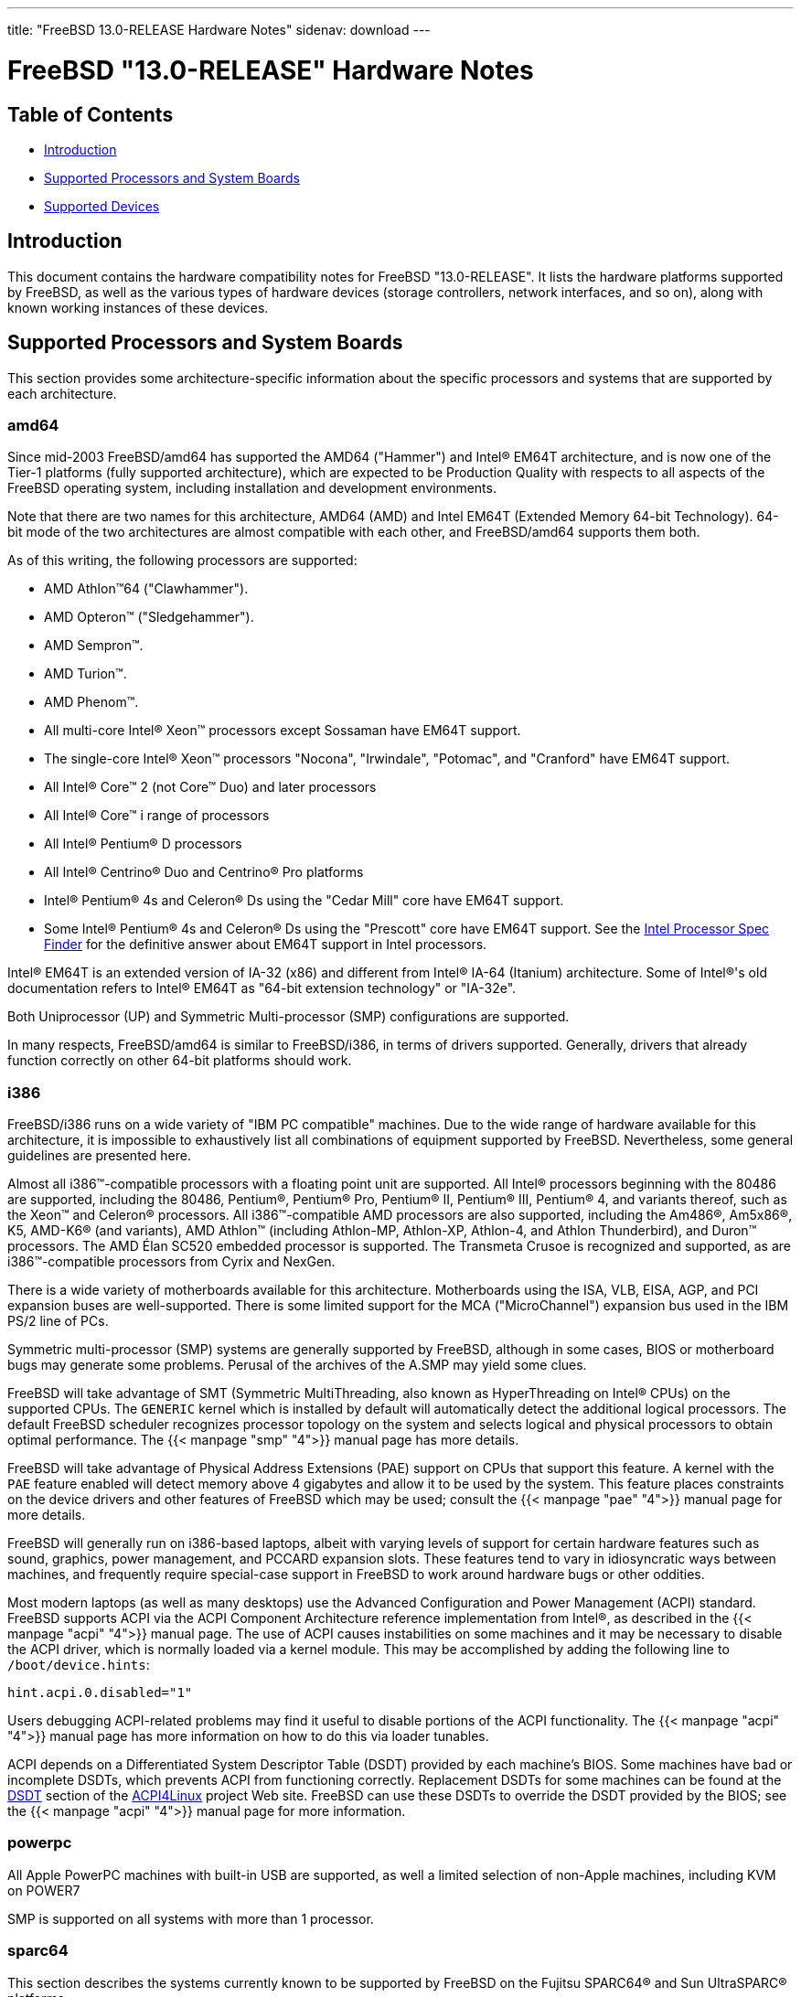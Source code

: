 ---
title: "FreeBSD 13.0-RELEASE Hardware Notes"
sidenav: download
---

:releaseCurrent: "13.0-RELEASE"

= FreeBSD {releaseCurrent} Hardware Notes

== Table of Contents

* <<intro,Introduction>>
* <<proc,Supported Processors and System Boards>>
* <<support,Supported Devices>>

[[intro]]
== Introduction

This document contains the hardware compatibility notes for FreeBSD {releaseCurrent}. It lists the hardware platforms supported by FreeBSD, as well as the various types of hardware devices (storage controllers, network interfaces, and so on), along with known working instances of these devices.

[[proc]]
== Supported Processors and System Boards

This section provides some architecture-specific information about the specific processors and systems that are supported by each architecture.

[[proc-amd64]]
=== amd64

Since mid-2003 FreeBSD/amd64 has supported the AMD64 ("Hammer") and Intel(R) EM64T architecture, and is now one of the Tier-1 platforms (fully supported architecture), which are expected to be Production Quality with respects to all aspects of the FreeBSD operating system, including installation and development environments.

Note that there are two names for this architecture, AMD64 (AMD) and Intel EM64T (Extended Memory 64-bit Technology). 64-bit mode of the two architectures are almost compatible with each other, and FreeBSD/amd64 supports them both.

As of this writing, the following processors are supported:

* AMD Athlon(TM)64 ("Clawhammer").
* AMD Opteron(TM) ("Sledgehammer").
* AMD Sempron(TM).
* AMD Turion(TM).
* AMD Phenom(TM).
* All multi-core Intel(R) Xeon(TM) processors except Sossaman have EM64T support.
* The single-core Intel(R) Xeon(TM) processors "Nocona", "Irwindale", "Potomac", and "Cranford" have EM64T support.
* All Intel(R) Core(TM) 2 (not Core(TM) Duo) and later processors
* All Intel(R) Core(TM) i range of processors
* All Intel(R) Pentium(R) D processors
* All Intel(R) Centrino(R) Duo and Centrino(R) Pro platforms
* Intel(R) Pentium(R) 4s and Celeron(R) Ds using the "Cedar Mill" core have EM64T support.
* Some Intel(R) Pentium(R) 4s and Celeron(R) Ds using the "Prescott" core have EM64T support. See the http://processorfinder.intel.com[Intel Processor Spec Finder] for the definitive answer about EM64T support in Intel processors.

Intel(R) EM64T is an extended version of IA-32 (x86) and different from Intel(R) IA-64 (Itanium) architecture. Some of Intel(R)'s old documentation refers to Intel(R) EM64T as "64-bit extension technology" or "IA-32e".

Both Uniprocessor (UP) and Symmetric Multi-processor (SMP) configurations are supported.

In many respects, FreeBSD/amd64 is similar to FreeBSD/i386, in terms of drivers supported. Generally, drivers that already function correctly on other 64-bit platforms should work.

[[proc-i386]]
=== i386

FreeBSD/i386 runs on a wide variety of "IBM PC compatible" machines. Due to the wide range of hardware available for this architecture, it is impossible to exhaustively list all combinations of equipment supported by FreeBSD. Nevertheless, some general guidelines are presented here.

Almost all i386(TM)-compatible processors with a floating point unit are supported. All Intel(R) processors beginning with the 80486 are supported, including the 80486, Pentium(R), Pentium(R) Pro, Pentium(R) II, Pentium(R) III, Pentium(R) 4, and variants thereof, such as the Xeon(TM) and Celeron(R) processors. All i386(TM)-compatible AMD processors are also supported, including the Am486(R), Am5x86(R), K5, AMD-K6(R) (and variants), AMD Athlon(TM) (including Athlon-MP, Athlon-XP, Athlon-4, and Athlon Thunderbird), and Duron(TM) processors. The AMD Élan SC520 embedded processor is supported. The Transmeta Crusoe is recognized and supported, as are i386(TM)-compatible processors from Cyrix and NexGen.

There is a wide variety of motherboards available for this architecture. Motherboards using the ISA, VLB, EISA, AGP, and PCI expansion buses are well-supported. There is some limited support for the MCA ("MicroChannel") expansion bus used in the IBM PS/2 line of PCs.

Symmetric multi-processor (SMP) systems are generally supported by FreeBSD, although in some cases, BIOS or motherboard bugs may generate some problems. Perusal of the archives of the A.SMP may yield some clues.

FreeBSD will take advantage of SMT (Symmetric MultiThreading, also known as HyperThreading on Intel(R) CPUs) on the supported CPUs. The `GENERIC` kernel which is installed by default will automatically detect the additional logical processors. The default FreeBSD scheduler recognizes processor topology on the system and selects logical and physical processors to obtain optimal performance. The {{< manpage "smp" "4">}} manual page has more details.

FreeBSD will take advantage of Physical Address Extensions (PAE) support on CPUs that support this feature. A kernel with the `PAE` feature enabled will detect memory above 4 gigabytes and allow it to be used by the system. This feature places constraints on the device drivers and other features of FreeBSD which may be used; consult the {{< manpage "pae" "4">}} manual page for more details.

FreeBSD will generally run on i386-based laptops, albeit with varying levels of support for certain hardware features such as sound, graphics, power management, and PCCARD expansion slots. These features tend to vary in idiosyncratic ways between machines, and frequently require special-case support in FreeBSD to work around hardware bugs or other oddities.

Most modern laptops (as well as many desktops) use the Advanced Configuration and Power Management (ACPI) standard. FreeBSD supports ACPI via the ACPI Component Architecture reference implementation from Intel(R), as described in the {{< manpage "acpi" "4">}} manual page. The use of ACPI causes instabilities on some machines and it may be necessary to disable the ACPI driver, which is normally loaded via a kernel module. This may be accomplished by adding the following line to `/boot/device.hints`:

[.programlisting]
....
hint.acpi.0.disabled="1"
....

Users debugging ACPI-related problems may find it useful to disable portions of the ACPI functionality. The {{< manpage "acpi" "4">}} manual page has more information on how to do this via loader tunables.

ACPI depends on a Differentiated System Descriptor Table (DSDT) provided by each machine's BIOS. Some machines have bad or incomplete DSDTs, which prevents ACPI from functioning correctly. Replacement DSDTs for some machines can be found at the http://acpi.sourceforge.net/dsdt/index.php[DSDT] section of the http://acpi.sourceforge.net/[ACPI4Linux] project Web site. FreeBSD can use these DSDTs to override the DSDT provided by the BIOS; see the {{< manpage "acpi" "4">}} manual page for more information.

[[proc-powerpc]]
=== powerpc

All Apple PowerPC machines with built-in USB are supported, as well a limited selection of non-Apple machines, including KVM on POWER7

SMP is supported on all systems with more than 1 processor.

[[proc-sparc64]]
=== sparc64

This section describes the systems currently known to be supported by FreeBSD on the Fujitsu SPARC64(R) and Sun UltraSPARC(R) platforms.

SMP is supported on all systems with more than 1 processor.

When using the `GENERIC` kernel, FreeBSD/sparc64 systems not equipped with a framebuffer supported by the {{< manpage "creator" "4">}} (Sun Creator, Sun Creator3D and Sun Elite3D) or {{< manpage "fetch" "4">}} (Sun PGX and Sun PGX64 as well as the ATI Mach64 chips found onboard in for example Sun Blade(TM) 100, Sun Blade(TM) 150, Sun Ultra(TM) 5 and Sun Ultra(TM) 10) driver must use the serial console.

If you have a system that is not listed here, it may not have been tested with FreeBSD {releaseCurrent}. We encourage you to try it and send a note to the A.SPARC with your results, including which devices work and which do not.

The following systems are fully supported by FreeBSD:

* Naturetech GENIALstation 777S
* Sun Blade(TM) 100
* Sun Blade(TM) 150
* Sun Enterprise(TM) 150
* Sun Enterprise(TM) 220R
* Sun Enterprise(TM) 250
* Sun Enterprise(TM) 420R
* Sun Enterprise(TM) 450
* Sun Fire(TM) B100s (support for the on-board NICs first appeared in 8.1-RELEASE)
* Sun Fire(TM) V100
* Sun Fire(TM) V120
* Sun Netra(TM) t1 100/105
* Sun Netra(TM) T1 AC200/DC200
* Sun Netra(TM) t 1100
* Sun Netra(TM) t 1120
* Sun Netra(TM) t 1125
* Sun Netra(TM) t 1400/1405
* Sun Netra(TM) 120
* Sun Netra(TM) X1
* Sun SPARCEngine(R) Ultra AX1105
* Sun SPARCEngine(R) Ultra AXe
* Sun SPARCEngine(R) Ultra AXi
* Sun SPARCEngine(R) Ultra AXmp
* Sun SPARCEngine(R) CP1500
* Sun Ultra(TM) 1
* Sun Ultra(TM) 1E
* Sun Ultra(TM) 2
* Sun Ultra(TM) 5
* Sun Ultra(TM) 10
* Sun Ultra(TM) 30
* Sun Ultra(TM) 60
* Sun Ultra(TM) 80
* Sun Ultra(TM) 450

The following systems are partially supported by FreeBSD. In particular the fiber channel controllers in SBus-based systems are not supported. However, it is possible to use these with a SCSI controller supported by the {{< manpage "esp" "4">}} driver (Sun ESP SCSI, Sun FAS Fast-SCSI and Sun FAS366 Fast-Wide SCSI controllers).

* Sun Enterprise(TM) 3500
* Sun Enterprise(TM) 4500

Starting with 7.2-RELEASE, sparc64 systems based on Sun UltraSPARC(R) III and beyond are also supported by FreeBSD, which includes the following known working systems:

* Sun Blade(TM) 1000
* Sun Blade(TM) 1500
* Sun Blade(TM) 2000
* Sun Blade(TM) 2500
* Sun Fire(TM) 280R
* Sun Fire(TM) V210
* Sun Fire(TM) V215 (support first appeared in 7.3-RELEASE and 8.1-RELEASE)
* Sun Fire(TM) V240
* Sun Fire(TM) V245 (support first appeared in 7.3-RELEASE and 8.1-RELEASE)
* Sun Fire(TM) V250
* Sun Fire(TM) V440 (support for the on-board NICs first appeared in 7.3-RELEASE and 8.0-RELEASE)
* Sun Fire(TM) V480 (501-6780 and 501-6790 centerplanes only, for which support first appeared in 7.3-RELEASE and 8.1-RELEASE, other centerplanes might work beginning with 8.3-RELEASE and 9.0-RELEASE)
* Sun Fire(TM) V880
* Sun Fire(TM) V890 (support first appeared in 7.4-RELEASE and 8.1-RELEASE, non-mixed UltraSPARC(R) IV/IV+ CPU-configurations only)
* Netra(TM) 20/Netra(TM) T4

The following Sun UltraSPARC(R) systems are not tested but believed to be also supported by FreeBSD:

* Sun Fire(TM) V125
* Sun Fire(TM) V490 (support first appeared in 7.4-RELEASE and 8.1-RELEASE, non-mixed UltraSPARC(R) IV/IV+ CPU-configurations only)

Starting with 7.4-RELEASE and 8.1-RELEASE, sparc64 systems based on Fujitsu SPARC64(R) V are also supported by FreeBSD, which includes the following known working systems:

* Fujitsu PRIMEPOWER(R) 250

The following Fujitsu PRIMEPOWER(R) systems are not tested but believed to be also supported by FreeBSD:

* Fujitsu PRIMEPOWER(R) 450
* Fujitsu PRIMEPOWER(R) 650
* Fujitsu PRIMEPOWER(R) 850

////
The "Supported Devices" section of the release notes.

Generally processor-independent, with conditional text inclusion handling any architecture-dependent text.

Within each subsection describing a class of hardware (i.e. Ethernet interfaces), list broad groups of devices alphabetically as paragraphs sorted alphabetically (frequently these groups will be arranged by manufacturer, i.e. 3Com Ethernet interfaces).

Where applicable, a "Miscellaneous" section may follow all other named sections.

These guidelines are not hard-and-fast rules, and exceptions will occur. Following these guidelines (vague as they may be) is highly recommended to try to keep the formatting of this section consistent.

We give manpage references using the &man entities where possible. If a driver has no manpage (and consequently no man page, we simply give the name of the driver).

Please avoid doing man pages conversions unless you know for sure that an entity and manpage exist; sweeps through this file to fix "missed" conversions are likely to break the build.
////

[[support]]
== Supported Devices

This section describes the devices currently known to be supported by FreeBSD. Other configurations may also work, but simply have not been tested yet. Feedback, updates, and corrections to this list are encouraged.

Where possible, the drivers applicable to each device or class of devices is listed. If the driver in question has a manual page in the FreeBSD base distribution (most should), it is referenced here. Information on specific models of supported devices, controllers, etc. can be found in the manual pages.

[.note]
*Note*: +
The device lists in this document are being generated automatically from FreeBSD manual pages. This means that some devices, which are supported by multiple drivers, may appear multiple times.


[[disk]]
=== Disk Controllers

[amd64, i386, sparc64] IDE/ATA controllers ({{< manpage "fetch" "4">}} driver)

Controllers supported by the {{< manpage "aac" "4">}} driver include:

* Adaptec AAC-364
* Adaptec RAID 2045
* Adaptec RAID 2405
* Adaptec RAID 2445
* Adaptec RAID 2805
* Adaptec RAID 3085
* Adaptec RAID 31205
* Adaptec RAID 31605
* Adaptec RAID 5085
* Adaptec RAID 51205
* Adaptec RAID 51245
* Adaptec RAID 51605
* Adaptec RAID 51645
* Adaptec RAID 52445
* Adaptec RAID 5405
* Adaptec RAID 5445
* Adaptec RAID 5805
* Adaptec SAS RAID 3405
* Adaptec SAS RAID 3805
* Adaptec SAS RAID 4000SAS
* Adaptec SAS RAID 4005SAS
* Adaptec SAS RAID 4800SAS
* Adaptec SAS RAID 4805SAS
* Adaptec SATA RAID 2020SA ZCR
* Adaptec SATA RAID 2025SA ZCR
* Adaptec SATA RAID 2026ZCR
* Adaptec SATA RAID 2410SA
* Adaptec SATA RAID 2420SA
* Adaptec SATA RAID 2610SA
* Adaptec SATA RAID 2620SA
* Adaptec SATA RAID 2810SA
* Adaptec SATA RAID 2820SA
* Adaptec SATA RAID 21610SA
* Adaptec SCSI RAID 2020ZCR
* Adaptec SCSI RAID 2025ZCR
* Adaptec SCSI RAID 2120S
* Adaptec SCSI RAID 2130S
* Adaptec SCSI RAID 2130SLP
* Adaptec SCSI RAID 2230SLP
* Adaptec SCSI RAID 2200S
* Adaptec SCSI RAID 2240S
* Adaptec SCSI RAID 3230S
* Adaptec SCSI RAID 3240S
* Adaptec SCSI RAID 5400S
* Dell CERC SATA RAID 2
* Dell PERC 2/Si
* Dell PERC 2/QC
* Dell PERC 3/Si
* Dell PERC 3/Di
* Dell PERC 320/DC
* HP ML110 G2 (Adaptec SATA RAID 2610SA)
* HP NetRAID 4M
* IBM ServeRAID 8i
* IBM ServeRAID 8k
* IBM ServeRAID 8s
* ICP RAID ICP5045BL
* ICP RAID ICP5085BL
* ICP RAID ICP5085SL
* ICP RAID ICP5125BR
* ICP RAID ICP5125SL
* ICP RAID ICP5165BR
* ICP RAID ICP5165SL
* ICP RAID ICP5445SL
* ICP RAID ICP5805BL
* ICP RAID ICP5805SL
* ICP ICP5085BR SAS RAID
* ICP ICP9085LI SAS RAID
* ICP ICP9047MA SATA RAID
* ICP ICP9067MA SATA RAID
* ICP ICP9087MA SATA RAID
* ICP ICP9014RO SCSI RAID
* ICP ICP9024RO SCSI RAID
* Legend S220
* Legend S230
* Sun STK RAID REM
* Sun STK RAID EM
* SG-XPCIESAS-R-IN
* SG-XPCIESAS-R-EX
* AOC-USAS-S4i
* AOC-USAS-S8i
* AOC-USAS-S4iR
* AOC-USAS-S8iR
* AOC-USAS-S8i-LP
* AOC-USAS-S8iR-LP

The {{< manpage "adv" "4">}} driver supports the following SCSI controllers:

* AdvanSys ABP510/5150
* AdvanSys ABP5140
* AdvanSys ABP5142
* AdvanSys ABP902/3902
* AdvanSys ABP3905
* AdvanSys ABP915
* AdvanSys ABP920
* AdvanSys ABP3922
* AdvanSys ABP3925
* AdvanSys ABP930, ABP930U, ABP930UA
* AdvanSys ABP960, ABP960U
* AdvanSys ABP542
* AdvanSys ABP842
* AdvanSys ABP940
* AdvanSys ABP940UA/3940UA
* AdvanSys ABP940U
* AdvanSys ABP3960UA
* AdvanSys ABP970, ABP970U
* AdvanSys ABP852
* AdvanSys ABP950
* AdvanSys ABP980, ABP980U
* AdvanSys ABP980UA/3980UA

The {{< manpage "adw" "4">}} driver supports SCSI controllers including:

* AdvanSys ABP940UW/ABP3940UW
* AdvanSys ABP950UW
* AdvanSys ABP970UW
* AdvanSys ABP3940U2W
* AdvanSys ABP3950U2W

The {{< manpage "aha" "4">}} driver supports the following SCSI host adapters:

* Adaptec AHA-154xB
* Adaptec AHA-154xC
* Adaptec AHA-154xCF
* Adaptec AHA-154xCP
* DTC 3290 SCSI controller in 1542 emulation mode
* Tekram SCSI controllers in 154x emulation mode

The {{< manpage "ahc" "4">}} driver supports the following SCSI host adapter chips and SCSI controller cards:

* Adaptec AIC7770 host adapter chip
* Adaptec AIC7850 host adapter chip
* Adaptec AIC7860 host adapter chip
* Adaptec AIC7870 host adapter chip
* Adaptec AIC7880 host adapter chip
* Adaptec AIC7890 host adapter chip
* Adaptec AIC7891 host adapter chip
* Adaptec AIC7892 host adapter chip
* Adaptec AIC7895 host adapter chip
* Adaptec AIC7896 host adapter chip
* Adaptec AIC7897 host adapter chip
* Adaptec AIC7899 host adapter chip
* Adaptec 274X(W)
* Adaptec 274X(T)
* Adaptec 2910
* Adaptec 2915
* Adaptec 2920C
* Adaptec 2930C
* Adaptec 2930U2
* Adaptec 2940
* Adaptec 2940J
* Adaptec 2940N
* Adaptec 2940U
* Adaptec 2940AU
* Adaptec 2940UW
* Adaptec 2940UW Dual
* Adaptec 2940UW Pro
* Adaptec 2940U2W
* Adaptec 2940U2B
* Adaptec 2950U2W
* Adaptec 2950U2B
* Adaptec 19160B
* Adaptec 29160B
* Adaptec 29160N
* Adaptec 3940
* Adaptec 3940U
* Adaptec 3940AU
* Adaptec 3940UW
* Adaptec 3940AUW
* Adaptec 3940U2W
* Adaptec 3950U2
* Adaptec 3960
* Adaptec 39160
* Adaptec 3985
* Adaptec 4944UW
* Many motherboards with on-board SCSI support

The {{< manpage "ahci" "4">}} driver supports AHCI compatible controllers having PCI class 1 (mass storage), subclass 6 (SATA) and programming interface 1 (AHCI).

Also, in cooperation with atamarvell and atajmicron drivers of {{< manpage "ata" "4">}}, it supports AHCI part of legacy-PATA + AHCI-SATA combined controllers, such as JMicron JMB36x and Marvell 88SE61xx.

The {{< manpage "ahd" "4">}} driver supports the following:

* Adaptec AIC7901 host adapter chip
* Adaptec AIC7901A host adapter chip
* Adaptec AIC7902 host adapter chip
* Adaptec 29320 host adapter
* Adaptec 39320 host adapter
* Many motherboards with on-board SCSI support

The adapters supported by the {{< manpage "aic" "4">}} driver include:

* Adaptec AHA-1505 (ISA)
* Adaptec AHA-1510A, AHA-1510B (ISA)
* Adaptec AHA-1520A, AHA-1520B (ISA)
* Adaptec AHA-1522A, AHA-1522B (ISA)
* Adaptec AHA-1535 (ISA)
* Creative Labs SoundBlaster SCSI host adapter (ISA)
* Adaptec AHA-1460, AHA-1460B, AHA-1460C, AHA-1460D (PC Card)

Controllers supported by the {{< manpage "amr" "4">}} driver include:

* MegaRAID SATA 150-4
* MegaRAID SATA 150-6
* MegaRAID SATA 300-4X
* MegaRAID SATA 300-8X
* MegaRAID SCSI 320-1E
* MegaRAID SCSI 320-2E
* MegaRAID SCSI 320-4E
* MegaRAID SCSI 320-0X
* MegaRAID SCSI 320-2X
* MegaRAID SCSI 320-4X
* MegaRAID SCSI 320-0
* MegaRAID SCSI 320-1
* MegaRAID SCSI 320-2
* MegaRAID SCSI 320-4
* MegaRAID Series 418
* MegaRAID i4 133 RAID
* MegaRAID Elite 1500 (Series 467)
* MegaRAID Elite 1600 (Series 493)
* MegaRAID Elite 1650 (Series 4xx)
* MegaRAID Enterprise 1200 (Series 428)
* MegaRAID Enterprise 1300 (Series 434)
* MegaRAID Enterprise 1400 (Series 438)
* MegaRAID Enterprise 1500 (Series 467)
* MegaRAID Enterprise 1600 (Series 471)
* MegaRAID Express 100 (Series 466WS)
* MegaRAID Express 200 (Series 466)
* MegaRAID Express 300 (Series 490)
* MegaRAID Express 500 (Series 475)
* Dell PERC
* Dell PERC 2/SC
* Dell PERC 2/DC
* Dell PERC 3/DCL
* Dell PERC 3/QC
* Dell PERC 4/DC
* Dell PERC 4/IM
* Dell PERC 4/SC
* Dell PERC 4/Di
* Dell PERC 4e/DC
* Dell PERC 4e/Di
* Dell PERC 4e/Si
* Dell PERC 4ei
* HP NetRAID-1/Si
* HP NetRAID-3/Si (D4943A)
* HP Embedded NetRAID
* Intel RAID Controller SRCS16
* Intel RAID Controller SRCU42X

The {{< manpage "arcmsr" "4">}} driver supports the following cards:

* ARC-1110
* ARC-1120
* ARC-1130
* ARC-1160
* ARC-1170
* ARC-1110ML
* ARC-1120ML
* ARC-1130ML
* ARC-1160ML
* ARC-1200
* ARC-1201
* ARC-1203
* ARC-1210
* ARC-1212
* ARC-1213
* ARC-1214
* ARC-1216
* ARC-1220
* ARC-1222
* ARC-1223
* ARC-1224
* ARC-1226
* ARC-1230
* ARC-1231
* ARC-1260
* ARC-1261
* ARC-1270
* ARC-1280
* ARC-1210ML
* ARC-1220ML
* ARC-1231ML
* ARC-1261ML
* ARC-1280ML
* ARC-1380
* ARC-1381
* ARC-1680
* ARC-1681
* ARC-1880
* ARC-1882
* ARC-1883
* ARC-1884

The {{< manpage "bt" "4">}} driver supports the following BusLogic MultiMaster “W”, “C”, “S”, and “A” series and compatible SCSI host adapters:

* BusLogic BT-445C
* BusLogic BT-445S
* BusLogic BT-540CF
* BusLogic BT-542B
* BusLogic BT-542B
* BusLogic BT-542D
* BusLogic BT-545C
* BusLogic BT-545S
* BusLogic/BusTek BT-640
* BusLogic BT-946C
* BusLogic BT-948
* BusLogic BT-956C
* BusLogic BT-956CD
* BusLogic BT-958
* BusLogic BT-958D
* Storage Dimensions SDC3211B / SDC3211F
    
Controllers supported by the {{< manpage "ciss" "4">}} driver include:

* Compaq Smart Array 5300 (simple mode only)
* Compaq Smart Array 532
* Compaq Smart Array 5i
* HP Smart Array 5312
* HP Smart Array 6i
* HP Smart Array 641
* HP Smart Array 642
* HP Smart Array 6400
* HP Smart Array 6400 EM
* HP Smart Array E200
* HP Smart Array E200i
* HP Smart Array P212
* HP Smart Array P220i
* HP Smart Array P222
* HP Smart Array P230i
* HP Smart Array P400
* HP Smart Array P400i
* HP Smart Array P410
* HP Smart Array P410i
* HP Smart Array P411
* HP Smart Array P420
* HP Smart Array P420i
* HP Smart Array P421
* HP Smart Array P430
* HP Smart Array P430i
* HP Smart Array P431
* HP Smart Array P530
* HP Smart Array P531
* HP Smart Array P600
* HP Smart Array P721m
* HP Smart Array P731m
* HP Smart Array P800
* HP Smart Array P812
* HP Smart Array P830
* HP Smart Array P830i
* HP Modular Smart Array 20 (MSA20)
* HP Modular Smart Array 500 (MSA500)

The {{< manpage "dpt" "4">}} driver provides support for the following RAID adapters:

* DPT Smart Cache Plus
* Smart Cache II (PM2?2?, PM2024/PM2124 [PCI]) (Gen2)
* Smart RAID II (PM3?2?, PM3021, PM3222)
* Smart Cache III (PM2?3?)
* Smart RAID III (PM3?3?, PM3334UW [PCI]) (Gen3)
* Smart Cache IV (PM2?4?, PM2044/PM2144 [PCI]) (Gen4)
* Smart RAID IV

[.note]
*Note*: +
[amd64, i386] Booting from these controllers is supported. EISA adapters are not supported.

Controllers supported by the {{< manpage "esp" "4">}} driver include:

* Sun ESP family
* Sun FAS family
* Tekram DC390
* Tekram DC390T

The {{< manpage "hpt27xx" "4">}} driver supports the following SAS controllers:

* HighPoint's RocketRAID 271x series
* HighPoint's RocketRAID 272x series
* HighPoint's RocketRAID 274x series
* HighPoint's RocketRAID 276x series
* HighPoint's RocketRAID 278x series

The {{< manpage "hptiop" "4">}} driver supports the following SAS and SATA RAID controllers:

* HighPoint RocketRAID 4522
* HighPoint RocketRAID 4521
* HighPoint RocketRAID 4520
* HighPoint RocketRAID 4322
* HighPoint RocketRAID 4321
* HighPoint RocketRAID 4320
* HighPoint RocketRAID 4311
* HighPoint RocketRAID 4310
* HighPoint RocketRAID 3640
* HighPoint RocketRAID 3622
* HighPoint RocketRAID 3620

The {{< manpage "hptiop" "4">}} driver also supports the following SAS and SATA RAID controllers that are already End-of-Life:

* HighPoint RocketRAID 4211
* HighPoint RocketRAID 4210
* HighPoint RocketRAID 3560
* HighPoint RocketRAID 3540
* HighPoint RocketRAID 3530
* HighPoint RocketRAID 3522
* HighPoint RocketRAID 3521
* HighPoint RocketRAID 3520
* HighPoint RocketRAID 3511
* HighPoint RocketRAID 3510
* HighPoint RocketRAID 3410
* HighPoint RocketRAID 3320
* HighPoint RocketRAID 3220
* HighPoint RocketRAID 3122
* HighPoint RocketRAID 3120
* HighPoint RocketRAID 3020

The {{< manpage "hptmv" "4">}} driver supports the following ATA RAID controllers:

* HighPoint's RocketRAID 182x series

The {{< manpage "hptrr" "4">}} driver supports the following RAID controllers:

* RocketRAID 172x series
* RocketRAID 174x series
* RocketRAID 2210
* RocketRAID 222x series
* RocketRAID 2240
* RocketRAID 230x series
* RocketRAID 231x series
* RocketRAID 232x series
* RocketRAID 2340
* RocketRAID 2522

The following controllers are supported by the {{< manpage "ida" "4">}} driver:

* Compaq SMART Array 221
* Compaq Integrated SMART Array Controller
* Compaq SMART Array 4200
* Compaq SMART Array 4250ES
* Compaq SMART 3200 Controller
* Compaq SMART 3100ES Controller
* Compaq SMART-2/DH Controller
* Compaq SMART-2/SL Controller
* Compaq SMART-2/P Controller

Controllers supported by the {{< manpage "iir" "4">}} driver include:

* Intel RAID Controller SRCMR
* Intel Server RAID Controller U3-l (SRCU31a)
* Intel Server RAID Controller U3-1L (SRCU31La)
* Intel Server RAID Controller U3-2 (SRCU32)
* All past and future releases of Intel and ICP RAID Controllers.
* Intel RAID Controller SRCU21 (discontinued)
* Intel RAID Controller SRCU31 (older revision, not compatible)
* Intel RAID Controller SRCU31L (older revision, not compatible)

The SRCU31 and SRCU31L can be updated via a firmware update available from Intel.

Controllers supported by the {{< manpage "ips" "4">}} driver include:

* IBM ServeRAID 3H
* ServeRAID 4L/4M/4H
* ServeRAID Series 5
* ServeRAID 6i/6M
* ServeRAID 7t/7k/7M

Newer ServeRAID controllers are supported by the {{< manpage "aac" "4">}} or {{< manpage "mfi" "4">}} driver.

The {{< manpage "isci" "4">}} driver provides support for Intel C600 SAS controllers.

Cards supported by the {{< manpage "isp" "4">}} driver include:

* Qlogic 1000
* Qlogic 1020
* Qlogic 1040
* Qlogic 1080
* Qlogic 10160
* Qlogic 1240
* Qlogic 1280
* Qlogic 12160
* Qlogic 210X
* Qlogic 220X
* Qlogic 2300
* Qlogic 2312
* Qlogic 234X
* Qlogic 2322
* Qlogic 200
* Qlogic 2422
* Qlogic 246x (aka 2432)
* Qlogic 256x (aka 2532)
* Qlogic 267x/836x (aka 2031/8031)
* Qlogic 2690/2692/2694 (aka 2684/2692)
* Qlogic 2740/2742/2764 (aka 2722/2714)

The {{< manpage "mfi" "4">}} driver supports the following hardware:

* LSI MegaRAID SAS 1078
* LSI MegaRAID SAS 8408E
* LSI MegaRAID SAS 8480E
* LSI MegaRAID SAS 9240
* LSI MegaRAID SAS 9260
* Dell PERC5
* Dell PERC6
* IBM ServeRAID M1015 SAS/SATA
* IBM ServeRAID M1115 SAS/SATA
* IBM ServeRAID M5015 SAS/SATA
* IBM ServeRAID M5110 SAS/SATA
* IBM ServeRAID-MR10i
* Intel RAID Controller SRCSAS18E
* Intel RAID Controller SROMBSAS18E

Controllers supported by the {{< manpage "mlx" "4">}} driver include:

* Mylex DAC960P
* Mylex DAC960PD / DEC KZPSC (Fast Wide)
* Mylex DAC960PDU
* Mylex DAC960PL
* Mylex DAC960PJ
* Mylex DAC960PG
* Mylex DAC960PU / DEC PZPAC (Ultra Wide)
* Mylex AcceleRAID 150 (DAC960PRL)
* Mylex AcceleRAID 250 (DAC960PTL1)
* Mylex eXtremeRAID 1100 (DAC1164P)
* RAIDarray 230 controllers, aka the Ultra-SCSI DEC KZPAC-AA (1-ch, 4MB cache), KZPAC-CA (3-ch, 4MB), KZPAC-CB (3-ch, 8MB cache)

All major firmware revisions (2.x, 3.x, 4.x and 5.x) are supported, however it is always advisable to upgrade to the most recent firmware available for the controller.

Compatible Mylex controllers not listed should work, but have not been verified.

[.note]
*Note*: +
[amd64, i386] Booting from these controllers is supported. EISA adapters are not supported.

Controllers supported by the {{< manpage "mly" "4">}} driver include:

* Mylex AcceleRAID 160
* Mylex AcceleRAID 170
* Mylex AcceleRAID 352
* Mylex eXtremeRAID 2000
* Mylex eXtremeRAID 3000

Compatible Mylex controllers not listed should work, but have not been verified.

These controllers are supported by the {{< manpage "mpr" "4">}} driver:

* Broadcom Ltd./Avago Tech (LSI) SAS 3004 (4 Port SAS)
* Broadcom Ltd./Avago Tech (LSI) SAS 3008 (8 Port SAS)
* Broadcom Ltd./Avago Tech (LSI) SAS 3108 (8 Port SAS)
* Broadcom Ltd./Avago Tech (LSI) SAS 3216 (16 Port SAS)
* Broadcom Ltd./Avago Tech (LSI) SAS 3224 (24 Port SAS)
* Broadcom Ltd./Avago Tech (LSI) SAS 3316 (16 Port SAS)
* Broadcom Ltd./Avago Tech (LSI) SAS 3324 (24 Port SAS)
* Broadcom Ltd./Avago Tech (LSI) SAS 3408 (8 Port SAS/PCIe)
* Broadcom Ltd./Avago Tech (LSI) SAS 3416 (16 Port SAS/PCIe)
* Broadcom Ltd./Avago Tech (LSI) SAS 3508 (8 Port SAS/PCIe)
* Broadcom Ltd./Avago Tech (LSI) SAS 3516 (16 Port SAS/PCIe)
* Broadcom Ltd./Avago Tech (LSI) SAS 3616 (16 Port SAS/PCIe)
* Broadcom Ltd./Avago Tech (LSI) SAS 3708 (8 Port SAS/PCIe)
* Broadcom Ltd./Avago Tech (LSI) SAS 3716 (16 Port SAS/PCIe)

These controllers are supported by the {{< manpage "mps" "4">}} driver:

* Broadcom Ltd./Avago Tech (LSI) SAS 2004 (4 Port SAS)
* Broadcom Ltd./Avago Tech (LSI) SAS 2008 (8 Port SAS)
* Broadcom Ltd./Avago Tech (LSI) SAS 2108 (8 Port SAS)
* Broadcom Ltd./Avago Tech (LSI) SAS 2116 (16 Port SAS)
* Broadcom Ltd./Avago Tech (LSI) SAS 2208 (8 Port SAS)
* Broadcom Ltd./Avago Tech (LSI) SAS 2308 (8 Port SAS)
* Broadcom Ltd./Avago Tech (LSI) SSS6200 Solid State Storage
* Intel Integrated RAID Module RMS25JB040
* Intel Integrated RAID Module RMS25JB080
* Intel Integrated RAID Module RMS25KB040
* Intel Integrated RAID Module RMS25KB080

The following controllers are supported by the {{< manpage "mpt" "4">}} driver:
    
* LSI Logic 53c1030, LSI Logic LSI2x320-X (Single and Dual Ultra320 SCSI)
* LSI Logic AS1064, LSI Logic AS1068
* LSI Logic FC909 (1Gb/s Fibre Channel)
* LSI Logic FC909A (Dual 1Gb/s Fibre Channel)
* LSI Logic FC919, LSI Logic 7102XP-LC (Single 2Gb/s Fibre Channel)
* LSI Logic FC929, LSI Logic FC929X, LSI Logic 7202XP-LC (Dual 2Gb/s Fibre Channel)
* LSI Logic FC949X (Dual 4Gb/s Fibre Channel)
* LSI Logic FC949E, LSI Logic FC949ES (Dual 4Gb/s Fibre Channel PCI-Express)

The Ultra 320 SCSI controller chips supported by the {{< manpage "mpt" "4">}} driver can be found onboard on many systems including:

* Dell PowerEdge 1750 thru 2850
* IBM eServer xSeries 335

These systems also contain Integrated RAID Mirroring and Integrated RAID Mirroring Enhanced which this driver also supports.

The SAS controller chips are also present on many new AMD/Opteron based systems, like the Sun 4100. Note that this controller can drive both SAS and SATA drives or a mix of them at the same time. The Integrated RAID Mirroring available for these controllers is poorly supported at best.

The Fibre Channel controller chipset are supported by a broad variety of speeds and systems. The Apple Fibre Channel HBA is in fact the FC949ES card.

This driver also supports target mode for Fibre Channel cards. This support may be enabled by setting the desired role of the core via the LSI Logic firmware utility that establishes what roles the card can take on - no separate compilation is required.

The {{< manpage "mrsas" "4">}} driver supports the following hardware:

[ Thunderbolt 6Gb/s MR controller ]

* LSI MegaRAID SAS 9265
* LSI MegaRAID SAS 9266
* LSI MegaRAID SAS 9267
* LSI MegaRAID SAS 9270
* LSI MegaRAID SAS 9271
* LSI MegaRAID SAS 9272
* LSI MegaRAID SAS 9285
* LSI MegaRAID SAS 9286
* DELL PERC H810
* DELL PERC H710/P

[ Invader/Fury 12Gb/s MR controller ]

* LSI MegaRAID SAS 9380
* LSI MegaRAID SAS 9361
* LSI MegaRAID SAS 9341
* DELL PERC H830
* DELL PERC H730/P
* DELL PERC H330

The {{< manpage "mvs" "4">}} driver supports the following controllers:

Gen-I (SATA 1.5Gbps):

* 88SX5040
* 88SX5041
* 88SX5080
* 88SX5081

Gen-II (SATA 3Gbps, NCQ, PMP):

* 88SX6040
* 88SX6041 (including Adaptec 1420SA)
* 88SX6080
* 88SX6081

Gen-IIe (SATA 3Gbps, NCQ, PMP with FBS):

* 88SX6042
* 88SX7042 (including Adaptec 1430SA)
* 88F5182 SoC
* 88F6281 SoC
* MV78100 SoC

Note, that this hardware supports command queueing and FIS-based switching only for ATA DMA commands. ATAPI and non-DMA ATA commands executed one by one for each port.

The {{< manpage "ncr" "4">}} driver provides support for the following NCR/Symbios SCSI controller chips:

* 53C810
* 53C810A
* 53C815
* 53C820
* 53C825A
* 53C860
* 53C875
* 53C875J
* 53C885
* 53C895
* 53C895A
* 53C896
* 53C1510D

The following devices are currently supported by the {{< manpage "ncv" "4">}} driver:

* I-O DATA PCSC-DV
* KME KXLC002 (TAXAN ICD-400PN, etc.), KXLC004, and UJDCD450
* Macnica Miracle SCSI-II mPS110
* Media Intelligent MSC-110, MSC-200
* New Media Corporation BASICS SCSI
* Qlogic Fast SCSI
* RATOC REX-9530, REX-5572 (SCSI only)

Controllers supported by the {{< manpage "nsp" "4">}} driver include:

* Alpha-Data AD-PCS201
* I-O DATA CBSC16

The {{< manpage "pms" "4">}} driver supports the following hardware:

* Tachyon TS Fibre Channel Card
* Tachyon TL Fibre Channel Card
* Tachyon XL2 Fibre Channel Card
* Tachyon DX2 Fibre Channel Card
* Tachyon DX2+ Fibre Channel Card
* Tachyon DX4+ Fibre Channel Card
* Tachyon QX2 Fibre Channel Card
* Tachyon QX4 Fibre Channel Card
* Tachyon DE4 Fibre Channel Card
* Tachyon QE4 Fibre Channel Card
* Tachyon XL10 Fibre Channel Card
* PMC Sierra SPC SAS-SATA Card
* PMC Sierra SPC-V SAS-SATA Card
* PMC Sierra SPC-VE SAS-SATA Card
* PMC Sierra SPC-V 16 Port SAS-SATA Card
* PMC Sierra SPC-VE 16 Port SAS-SATA Card
* PMC Sierra SPC-V SAS-SATA Card 12Gig
* PMC Sierra SPC-VE SAS-SATA Card 12Gig
* PMC Sierra SPC-V 16 Port SAS-SATA Card 12Gig
* PMC Sierra SPC-VE 16 Port SAS-SATA Card 12Gig
* Adaptec Hialeah 4/8 Port SAS-SATA HBA Card 6Gig
* Adaptec Hialeah 4/8 Port SAS-SATA RAID Card 6Gig
* Adaptec Hialeah 8/16 Port SAS-SATA HBA Card 6Gig
* Adaptec Hialeah 8/16 Port SAS-SATA RAID Card 6Gig
* Adaptec Hialeah 8/16 Port SAS-SATA HBA Encryption Card 6Gig
* Adaptec Hialeah 8/16 Port SAS-SATA RAID Encryption Card 6Gig
* Adaptec Delray 8 Port SAS-SATA HBA Card 12Gig
* Adaptec Delray 8 Port SAS-SATA HBA Encryption Card 12Gig
* Adaptec Delray 16 Port SAS-SATA HBA Card 12Gig
* Adaptec Delray 16 Port SAS-SATA HBA Encryption Card 12Gig

The {{< manpage "pst" "4">}} driver supports the Promise Supertrak SX6000 ATA hardware RAID controller.

The {{< manpage "siis" "4">}} driver supports the following controller chips:

* SiI3124 (PCI-X 133MHz/64bit, 4 ports)
* SiI3131 (PCIe 1.0 x1, 1 port)
* SiI3132 (PCIe 1.0 x1, 2 ports)
* SiI3531 (PCIe 1.0 x1, 1 port)

Controllers supported by the {{< manpage "stg" "4">}} driver include:

* Adaptec 2920/A
* Future Domain SCSI2GO
* Future Domain TMC-18XX/3260
* IBM SCSI PCMCIA Card
* ICM PSC-2401 SCSI
* MELCO IFC-SC
* RATOC REX-5536, REX-5536AM, REX-5536M, REX-9836A

Note that the Adaptec 2920C is supported by the {{< manpage "ahc" "4">}} driver.

The {{< manpage "sym" "4">}} driver provides support for the following Symbios/LSI Logic PCI SCSI controllers:

* 53C810
* 53C810A
* 53C815
* 53C825
* 53C825A
* 53C860
* 53C875
* 53C876
* 53C895
* 53C895A
* 53C896
* 53C897
* 53C1000
* 53C1000R
* 53C1010-33
* 53C1010-66
* 53C1510D

The SCSI controllers supported by {{< manpage "sym" "4">}} can be either embedded on a motherboard, or on one of the following add-on boards:

* ASUS SC-200, SC-896
* Data Technology DTC3130 (all variants)
* DawiControl DC2976UW
* Diamond FirePort (all)
* NCR cards (all)
* Symbios cards (all)
* Tekram DC390W, 390U, 390F, 390U2B, 390U2W, 390U3D, and 390U3W
* Tyan S1365

SCSI controllers supported by the {{< manpage "trm" "4">}} driver include:

* Tekram DC-315 PCI Ultra SCSI adapter without BIOS and internal SCSI connector
* Tekram DC-315U PCI Ultra SCSI adapter without BIOS
* Tekram DC-395F PCI Ultra-Wide SCSI adapter with flash BIOS and 68-pin external SCSI connector
* Tekram DC-395U PCI Ultra SCSI adapter with flash BIOS
* Tekram DC-395UW PCI Ultra-Wide SCSI adapter with flash BIOS
* Tekram DC-395U2W PCI Ultra2-Wide SCSI adapter with flash BIOS

For the Tekram DC-310/U and DC-390F/U/UW/U2B/U2W/U3W PCI SCSI host adapters, use the {{< manpage "sym" "4">}} driver.

The {{< manpage "twa" "4">}} driver supports the following SATA RAID controllers:

* AMCC's 3ware 9500S-4LP
* AMCC's 3ware 9500S-8
* AMCC's 3ware 9500S-8MI
* AMCC's 3ware 9500S-12
* AMCC's 3ware 9500S-12MI
* AMCC's 3ware 9500SX-4LP
* AMCC's 3ware 9500SX-8LP
* AMCC's 3ware 9500SX-12
* AMCC's 3ware 9500SX-12MI
* AMCC's 3ware 9500SX-16ML
* AMCC's 3ware 9550SX-4LP
* AMCC's 3ware 9550SX-8LP
* AMCC's 3ware 9550SX-12
* AMCC's 3ware 9550SX-12MI
* AMCC's 3ware 9550SX-16ML
* AMCC's 3ware 9650SE-2LP
* AMCC's 3ware 9650SE-4LPML
* AMCC's 3ware 9650SE-8LPML
* AMCC's 3ware 9650SE-12ML
* AMCC's 3ware 9650SE-16ML
* AMCC's 3ware 9650SE-24M8

The {{< manpage "twe" "4">}} driver supports the following PATA/SATA RAID controllers:

* AMCC's 3ware 5000 series
* AMCC's 3ware 6000 series
* AMCC's 3ware 7000-2
* AMCC's 3ware 7006-
* AMCC's 3ware 7500-4LP
* AMCC's 3ware 7500-8
* AMCC's 3ware 7500-12
* AMCC's 3ware 7506-4LP
* AMCC's 3ware 7506-8
* AMCC's 3ware 7506-12
* AMCC's 3ware 8006-2LP
* AMCC's 3ware 8500-4LP
* AMCC's 3ware 8500-8
* AMCC's 3ware 8500-12
* AMCC's 3ware 8506-4LP
* AMCC's 3ware 8506-8
* AMCC's 3ware 8506-8MI
* AMCC's 3ware 8506-12
* AMCC's 3ware 8506-12MI

The {{< manpage "tws" "4">}} driver supports the following SATA/SAS RAID controller:

* LSI's 3ware SAS 9750 series

The {{< manpage "vpo" "4">}} driver supports the following parallel to SCSI interfaces:

* Adaptec AIC-7110 Parallel to SCSI interface (built-in to Iomega ZIP drives)
* Iomega Jaz Traveller interface
* Iomega MatchMaker SCSI interface (built-in to Iomega ZIP+ drives)

With all supported SCSI controllers, full support is provided for SCSI-I, SCSI-II, and SCSI-III peripherals, including hard disks, optical disks, tape drives (including DAT, 8mm Exabyte, Mammoth, and DLT), medium changers, processor target devices and CD-ROM drives. WORM devices that support CD-ROM commands are supported for read-only access by the CD-ROM drivers (such as {{< manpage "cd" "4">}}). WORM/CD-R/CD-RW writing support is provided by {{< manpage "cdrecord" "1">}}, which is a part of the sysutils/cdrtools port in the Ports Collection.

The following CD-ROM type systems are supported at this time:

* SCSI interface (also includes ProAudio Spectrum and SoundBlaster SCSI) ({{< manpage "cd" "4">}})
* ATAPI IDE interface ({{< manpage "acd" "4">}})

[[ethernet]]
=== Ethernet Interfaces

The {{< manpage "ae" "4">}} driver supports Attansic/Atheros L2 PCIe FastEthernet controllers, and is known to support the following hardware:

* ASUS EeePC 701
* ASUS EeePC 900

Other hardware may or may not work with this driver.

The {{< manpage "age" "4">}} driver provides support for LOMs based on Attansic/Atheros L1 Gigabit Ethernet controller chips, including:

* ASUS M2N8-VMX
* ASUS M2V
* ASUS M3A
* ASUS P2-M2A590G
* ASUS P5B-E
* ASUS P5B-MX/WIFI-AP
* ASUS P5B-VMSE
* ASUS P5K
* ASUS P5KC
* ASUS P5KPL-C
* ASUS P5KPL-VM
* ASUS P5K-SE
* ASUS P5K-V
* ASUS P5L-MX
* ASUS P5DL2-VM
* ASUS P5L-VM 1394
* ASUS G2S

The {{< manpage "ale" "4">}} device driver provides support for the following Ethernet controllers:

* Atheros AR8113 PCI Express Fast Ethernet controller
* Atheros AR8114 PCI Express Fast Ethernet controller
* Atheros AR8121 PCI Express Gigabit Ethernet controller

Adapters supported by the {{< manpage "aue" "4">}} driver include:

* Abocom UFE1000, DSB650TX_NA
* Accton USB320-EC, SpeedStream
* ADMtek AN986, AN8511
* Billionton USB100, USB100LP, USB100EL, USBE100
* Corega Ether FEther USB-T, FEther USB-TX, FEther USB-TXS
* D-Link DSB-650, DSB-650TX, DSB-650TX-PNA
* Elecom LD-USBL/TX
* Elsa Microlink USB2Ethernet
* HP hn210e
* I-O Data USB ETTX
* Kingston KNU101TX
* LinkSys USB10T adapters that contain the AN986 Pegasus chipset, USB10TA, USB10TX, USB100TX, USB100H1
* MELCO LUA-TX, LUA2-TX
* Netgear FA101
* Planex UE-200TX
* Sandberg USB to Network Link (model number 133-06)
* Siemens Speedstream
* SmartBridges smartNIC
* SMC 2202USB
* SOHOware NUB100

The {{< manpage "axe" "4">}} driver supports ASIX Electronics AX88172/AX88178/AX88772/AX88772A/AX88772B/AX88760 based USB Ethernet adapters including:

AX88172:

* AboCom UF200
* Acer Communications EP1427X2
* ASIX AX88172
* ATen UC210T
* Billionton SnapPort
* Billionton USB2AR
* Buffalo (Melco Inc.) LUA-U2-KTX
* Corega USB2_TX
* D-Link DUBE100
* Goodway GWUSB2E
* JVC MP_PRX1
* LinkSys USB200M
* Netgear FA120
* Sitecom LN-029
* System TALKS Inc. SGC-X2UL

AX88178:

* ASIX AX88178
* Belkin F5D5055
* Logitec LAN-GTJ/U2A
* Buffalo (Melco Inc.) LUA3-U2-AGT
* Planex Communications GU1000T
* Sitecom Europe LN-028

AX88772:

* ASIX AX88772
* Buffalo (Melco Inc.) LUA3-U2-ATX
* D-Link DUBE100B1
* Planex UE-200TX-G
* Planex UE-200TX-G2

AX88772A:

* ASIX AX88772A
* Cisco-Linksys USB200Mv2

AX88772B:

* ASIX AX88772B
* Lenovo USB 2.0 Ethernet

AX88760:

* ASIX AX88760

ASIX Electronics AX88178A/AX88179 USB Gigabit Ethernet adapters ({{< manpage "axge" "4">}}driver)

The {{< manpage "bce" "4">}} driver provides support for various NICs based on the QLogic NetXtreme II family of Gigabit Ethernet controllers, including the following:

* QLogic NetXtreme II BCM5706 1000Base-SX
* QLogic NetXtreme II BCM5706 1000Base-T
* QLogic NetXtreme II BCM5708 1000Base-SX
* QLogic NetXtreme II BCM5708 1000Base-T
* QLogic NetXtreme II BCM5709 1000Base-SX
* QLogic NetXtreme II BCM5709 1000Base-T
* QLogic NetXtreme II BCM5716 1000Base-T
* Dell PowerEdge 1950 integrated BCM5708 NIC
* Dell PowerEdge 2950 integrated BCM5708 NIC
* Dell PowerEdge R710 integrated BCM5709 NIC
* HP NC370F Multifunction Gigabit Server Adapter
* HP NC370T Multifunction Gigabit Server Adapter
* HP NC370i Multifunction Gigabit Server Adapter
* HP NC371i Multifunction Gigabit Server Adapter
* HP NC373F PCIe Multifunc Giga Server Adapter
* HP NC373T PCIe Multifunction Gig Server Adapter
* HP NC373i Multifunction Gigabit Server Adapter
* HP NC373m Multifunction Gigabit Server Adapter
* HP NC374m PCIe Multifunction Adapter
* HP NC380T PCIe DP Multifunc Gig Server Adapter
* HP NC382T PCIe DP Multifunction Gigabit Server Adapter
* HP NC382i DP Multifunction Gigabit Server Adapter
* HP NC382m DP 1GbE Multifunction BL-c Adapter

[amd64, i386] Broadcom BCM4401 based Fast Ethernet adapters ({{< manpage "bfe" "4">}}driver)

The {{< manpage "bge" "4">}} driver provides support for various NICs based on the Broadcom BCM570x family of Gigabit Ethernet controller chips, including the following:

* 3Com 3c996-SX (1000baseSX)
* 3Com 3c996-T (10/100/1000baseTX)
* Apple Thunderbolt Display (10/100/1000baseTX)
* Apple Thunderbolt to Gigabit Ethernet Adapter (10/100/1000baseTX)
* Dell PowerEdge 1750 integrated BCM5704C NIC (10/100/1000baseTX)
* Dell PowerEdge 2550 integrated BCM5700 NIC (10/100/1000baseTX)
* Dell PowerEdge 2650 integrated BCM5703 NIC (10/100/1000baseTX)
* Dell PowerEdge R200 integrated BCM5750 NIC (10/100/1000baseTX)
* Dell PowerEdge R300 integrated BCM5722 NIC (10/100/1000baseTX)
* IBM x235 server integrated BCM5703x NIC (10/100/1000baseTX)
* HP Compaq dc7600 integrated BCM5752 NIC (10/100/1000baseTX)
* HP ProLiant NC7760 embedded Gigabit NIC (10/100/1000baseTX)
* HP ProLiant NC7770 PCI-X Gigabit NIC (10/100/1000baseTX)
* HP ProLiant NC7771 PCI-X Gigabit NIC (10/100/1000baseTX)
* HP ProLiant NC7781 embedded PCI-X Gigabit NIC (10/100/1000baseTX)
* Netgear GA302T (10/100/1000baseTX)
* SysKonnect SK-9D21 (10/100/1000baseTX)
* SysKonnect SK-9D41 (1000baseSX)

The {{< manpage "bnxt" "4">}} driver provides support for various NICs based on the Broadcom NetXtreme-C and NetXtreme-E families of Gigabit Ethernet controller chips, including the following:

* Broadcom BCM57301 NetXtreme-C 10Gb Ethernet Controller
* Broadcom BCM57302 NetXtreme-C 10Gb/25Gb Ethernet Controller
* Broadcom BCM57304 NetXtreme-C 10Gb/25Gb/40Gb/50Gb Ethernet Controller
* Broadcom BCM57304 NetXtreme-C Ethernet Virtual Function
* Broadcom BCM57314 NetXtreme-C Ethernet Virtual Function
* Broadcom BCM57402 NetXtreme-E 10Gb Ethernet Controller
* Broadcom BCM57402 NetXtreme-E Ethernet Partition
* Broadcom BCM57404 NetXtreme-E 10Gb/25Gb Ethernet Controller
* Broadcom BCM57404 NetXtreme-E Ethernet Virtual Function
* Broadcom BCM57404 NetXtreme-E Partition
* Broadcom BCM57406 NetXtreme-E 10GBASE-T Ethernet Controller
* Broadcom BCM57406 NetXtreme-E Partition
* Broadcom BCM57407 NetXtreme-E 10GBase-T Ethernet Controller
* Broadcom BCM57407 NetXtreme-E 25Gb Ethernet Controller
* Broadcom BCM57407 NetXtreme-E Partition
* Broadcom BCM57412 NetXtreme-E Partition
* Broadcom BCM57414 NetXtreme-E Ethernet Virtual Function
* Broadcom BCM57414 NetXtreme-E Partition
* Broadcom BCM57416 NetXtreme-E Partition
* Broadcom BCM57417 NetXtreme-E Ethernet Partition
* Broadcom BCM57454 NetXtreme-E 10Gb/25Gb/40Gb/50Gb/100Gb Ethernet

The {{< manpage "bxe" "4">}} driver provides support for various NICs based on the QLogic NetXtreme II family of 10Gb Ethernet controller chips, including the following:

* QLogic NetXtreme II BCM57710 10Gb
* QLogic NetXtreme II BCM57711 10Gb
* QLogic NetXtreme II BCM57711E 10Gb
* QLogic NetXtreme II BCM57712 10Gb
* QLogic NetXtreme II BCM57712-MF 10Gb
* QLogic NetXtreme II BCM57800 10Gb
* QLogic NetXtreme II BCM57800-MF 10Gb
* QLogic NetXtreme II BCM57810 10Gb
* QLogic NetXtreme II BCM57810-MF 10Gb
* QLogic NetXtreme II BCM57840 10Gb / 20Gb
* QLogic NetXtreme II BCM57840-MF 10Gb

The chips supported by the {{< manpage "cas" "4">}} driver are:

* National Semiconductor DP83065 Saturn Gigabit Ethernet
* Sun Cassini Gigabit Ethernet
* Sun Cassini+ Gigabit Ethernet

The following add-on cards are known to work with the {{< manpage "cas" "4">}} driver at this time:

* Sun GigaSwift Ethernet 1.0 MMF (Cassini Kuheen) (part no. 501-5524)
* Sun GigaSwift Ethernet 1.0 UTP (Cassini) (part no. 501-5902)
* Sun GigaSwift Ethernet UTP (GCS) (part no. 501-6719)
* Sun Quad GigaSwift Ethernet UTP (QGE) (part no. 501-6522)
* Sun Quad GigaSwift Ethernet PCI-X (QGE-X) (part no. 501-6738)

The following devices are supported by the {{< manpage "cdce" "4">}} driver:

* Prolific PL-2501 Host-to-Host Bridge Controller
* Sharp Zaurus PDA
* Terayon TJ-715 DOCSIS Cable Modem

[amd64, i386] Crystal Semiconductor CS89x0-based NICs ({{< manpage "cs" "4">}}driver)

The {{< manpage "cue" "4">}} driver supports CATC USB-EL1210A based USB Ethernet adapters including:

* Belkin F5U011/F5U111
* CATC Netmate
* CATC Netmate II
* SmartBridges SmartLink

The {{< manpage "cxgb" "4">}} driver supports 10 Gigabit and 1 Gigabit Ethernet adapters based on the T3 and T3B chipset:

* Chelsio 10GBase-CX4
* Chelsio 10GBase-LR
* Chelsio 10GBase-SR

The {{< manpage "cxgbe" "4">}} driver supports 100Gb and 25Gb Ethernet adapters based on the T6 ASIC:

* Chelsio T6225-CR
* Chelsio T6225-SO-CR
* Chelsio T62100-LP-CR
* Chelsio T62100-SO-CR
* Chelsio T62100-CR

The {{< manpage "cxgbe" "4">}} driver supports 40Gb, 10Gb and 1Gb Ethernet adapters based on the T5 ASIC:

* Chelsio T580-CR
* Chelsio T580-LP-CR
* Chelsio T580-LP-SO-CR
* Chelsio T560-CR
* Chelsio T540-CR
* Chelsio T540-LP-CR
* Chelsio T522-CR
* Chelsio T520-LL-CR
* Chelsio T520-CR
* Chelsio T520-SO
* Chelsio T520-BT
* Chelsio T504-BT

The {{< manpage "cxgbe" "4">}} driver supports 10Gb and 1Gb Ethernet adapters based on the T4 ASIC:

* Chelsio T420-CR
* Chelsio T422-CR
* Chelsio T440-CR
* Chelsio T420-BCH
* Chelsio T440-BCH
* Chelsio T440-CH
* Chelsio T420-SO
* Chelsio T420-CX
* Chelsio T420-BT
* Chelsio T404-BT

The {{< manpage "dc" "4">}} driver provides support for the following chipsets:

* DEC/Intel 21143
* ADMtek AL981 Comet, AN985 Centaur, ADM9511 Centaur II and ADM9513 Centaur II
* ALi/ULi M5261 and M5263
* ASIX Electronics AX88140A and AX88141
* Conexant LANfinity RS7112 (miniPCI)
* Davicom DM9009, DM9100, DM9102 and DM9102A
* Lite-On 82c168 and 82c169 PNIC
* Lite-On/Macronix 82c115 PNIC II
* Macronix 98713, 98713A, 98715, 98715A, 98715AEC-C, 98725, 98727 and 98732
* Xircom X3201 (cardbus only)

The following NICs are known to work with the {{< manpage "dc" "4">}} driver at this time:

* 3Com OfficeConnect 10/100B (ADMtek AN985 Centaur-P)
* Abocom FE2500
* Accton EN1217 (98715A)
* Accton EN2242 MiniPCI
* Adico AE310TX (98715A)
* Alfa Inc GFC2204 (ASIX AX88140A)
* Built in 10Mbps only Ethernet on Compaq Presario 7900 series desktops (21143, non-MII)
* Built in Sun DMFE 10/100 Mbps Ethernet on Sun Netra X1 and Sun Fire V100 (DM9102A, MII)
* Built in Ethernet on LinkSys EtherFast 10/100 Instant GigaDrive (DM9102, MII)
* CNet Pro110B (ASIX AX88140A)
* CNet Pro120A (98715A or 98713A) and CNet Pro120B (98715)
* Compex RL100-TX (98713 or 98713A)
* D-Link DFE-570TX (21143, MII, quad port)
* Digital DE500-BA 10/100 (21143, non-MII)
* ELECOM Laneed LD-CBL/TXA (ADMtek AN985)
* Hawking CB102 CardBus
* IBM EtherJet Cardbus Adapter
* Intel PRO/100 Mobile Cardbus (versions that use the X3201 chipset)
* Jaton XpressNet (Davicom DM9102)
* Kingston KNE100TX (21143, MII)
* Kingston KNE110TX (PNIC 82c169)
* LinkSys LNE100TX (PNIC 82c168, 82c169)
* LinkSys LNE100TX v2.0 (PNIC II 82c115)
* LinkSys LNE100TX v4.0/4.1 (ADMtek AN985 Centaur-P)
* Matrox FastNIC 10/100 (PNIC 82c168, 82c169)
* Melco LGY-PCI-TXL
* Microsoft MN-120 10/100 CardBus (ADMTek Centaur-C)
* Microsoft MN-130 10/100 PCI (ADMTek Centaur-P)
* NDC SOHOware SFA110A (98713A)
* NDC SOHOware SFA110A Rev B4 (98715AEC-C)
* NetGear FA310-TX Rev. D1, D2 or D3 (PNIC 82c169)
* Netgear FA511
* PlaneX FNW-3602-T (ADMtek AN985)
* SMC EZ Card 10/100 1233A-TX (ADMtek AN985)
* SVEC PN102-TX (98713)
* Xircom Cardbus Realport
* Xircom Cardbus Ethernet 10/100
* Xircom Cardbus Ethernet II 10/100

Adapters supported by the {{< manpage "de" "4">}} driver include:

* Adaptec ANA-6944/TX
* Cogent EM100FX and EM440TX
* Corega FastEther PCI-TX
* D-Link DFE-500TX
* DEC DE435, DEC DE450, and DEC DE500
* ELECOM LD-PCI2T, LD-PCITS
* I-O DATA LA2/T-PCI
* SMC Etherpower 8432, 9332 and 9334
* ZNYX ZX3xx

The {{< manpage "ed" "4">}} driver supports the following Ethernet NICs:

* 3Com 3c503 Etherlink II
* AR-P500 Ethernet
* Accton EN1644 (old model), EN1646 (old model), EN2203 (old model) (110pin) (flags 0xd00000)
* Accton EN2212/EN2216/UE2216
* Allied Telesis CentreCOM LA100-PCM_V2
* AmbiCom 10BaseT card (8002, 8002T, 8010 and 8610)
* Bay Networks NETGEAR FA410TXC Fast Ethernet
* Belkin F5D5020 PC Card Fast Ethernet
* Billionton LM5LT-10B Ethernet/Modem PC Card
* Billionton LNT-10TB, LNT-10TN Ethernet PC Card
* Bromax iPort 10/100 Ethernet PC Card
* Bromax iPort 10 Ethernet PC Card
* Buffalo LPC2-CLT, LPC3-CLT, LPC3-CLX, LPC4-TX, LPC-CTX PC Card
* Buffalo LPC-CF-CLT CF Card
* CNet BC40 adapter
* Compex Net-A adapter
* Compex RL2000
* Corega Ether PCC-T/EtherII PCC-T/FEther PCC-TXF/PCC-TXD PCC-T/Fether II TXD
* Corega LAPCCTXD (TC5299J)
* CyQ've ELA-010
* DEC EtherWorks DE305
* Danpex EN-6200P2
* D-Link DE-660, DE-660+
* D-Link IC-CARD/IC-CARD+ Ethernet
* ELECOM Laneed LD-CDL/TX, LD-CDF, LD-CDS, LD-10/100CD, LD-CDWA (DP83902A)
* Hawking PN652TX PC Card (AX88790)
* HP PC Lan+ 27247B and 27252A
* IBM Creditcard Ethernet I/II
* I-O DATA ET2/T-PCI
* I-O DATA PCLATE
* Kingston KNE-PC2, CIO10T, KNE-PCM/x Ethernet
* KTI ET32P2 PCI
* Linksys EC2T/PCMPC100/PCM100, PCMLM56
* Linksys EtherFast 10/100 PC Card, Combo PCMCIA Ethernet Card (PCMPC100 V2)
* MACNICA Ethernet ME1 for JEIDA
* MELCO LGY-PCI-TR
* MELCO LPC-T/LPC2-T/LPC2-CLT/LPC2-TX/LPC3-TX/LPC3-CLX
* NDC Ethernet Instant-Link
* National Semiconductor InfoMover NE4100
* NetGear FA-410TX
* NetVin NV5000SC
* Network Everywhere Ethernet 10BaseT PC Card
* New Media LANSurfer 10+56 Ethernet/Modem
* New Media LANSurfer
* Novell NE1000/NE2000/NE2100
* PLANEX ENW-8300-T
* PLANEX FNW-3600-T
* Psion 10/100 LANGLOBAL Combine iT
* RealTek 8019
* RealTek 8029
* Relia Combo-L/M-56k PC Card
* SMC Elite 16 WD8013
* SMC Elite Ultra
* SMC WD8003E/WD8003EBT/WD8003S/WD8003SBT/WD8003W/WD8013EBT/WD8013W and clones
* SMC EZCard PC Card, 8040-TX, 8041-TX (AX88x90), 8041-TX V.2 (TC5299J)
* Socket LP-E, ES-1000 Ethernet/Serial, LP-E CF, LP-FE CF
* Surecom EtherPerfect EP-427
* Surecom NE-34
* TDK 3000/3400/5670 Fast Ethernet/Modem
* TDK LAK-CD031, Grey Cell GCS2000 Ethernet Card
* TDK DFL5610WS Ethernet/Modem PC Card
* Telecom Device SuperSocket RE450T
* Toshiba LANCT00A PC Card
* VIA VT86C926
* Winbond W89C940
* Winbond W89C940F

ISA, PCI and PC Card devices are supported.

The {{< manpage "ed" "4">}} driver does not support the following Ethernet NICs:

* Mitsubishi LAN Adapter B8895

The {{< manpage "em" "4">}} driver supports Gigabit Ethernet adapters based on the Intel 82540, 82541ER, 82541PI, 82542, 82543, 82544, 82545, 82546, 82546EB, 82546GB, 82547, 82571, 82572, 82573, 82574, 82575, 82576, and 82580 controller chips:

* Intel Gigabit ET Dual Port Server Adapter (82576)
* Intel Gigabit VT Quad Port Server Adapter (82575)
* Intel Single, Dual and Quad Gigabit Ethernet Controller (82580)
* Intel i210 and i211 Gigabit Ethernet Controller
* Intel i350 and i354 Gigabit Ethernet Controller
* Intel PRO/1000 CT Network Connection (82547)
* Intel PRO/1000 F Server Adapter (82543)
* Intel PRO/1000 Gigabit Server Adapter (82542)
* Intel PRO/1000 GT Desktop Adapter (82541PI)
* Intel PRO/1000 MF Dual Port Server Adapter (82546)
* Intel PRO/1000 MF Server Adapter (82545)
* Intel PRO/1000 MF Server Adapter (LX) (82545)
* Intel PRO/1000 MT Desktop Adapter (82540)
* Intel PRO/1000 MT Desktop Adapter (82541)
* Intel PRO/1000 MT Dual Port Server Adapter (82546)
* Intel PRO/1000 MT Quad Port Server Adapter (82546EB)
* Intel PRO/1000 MT Server Adapter (82545)
* Intel PRO/1000 PF Dual Port Server Adapter (82571)
* Intel PRO/1000 PF Quad Port Server Adapter (82571)
* Intel PRO/1000 PF Server Adapter (82572)
* Intel PRO/1000 PT Desktop Adapter (82572)
* Intel PRO/1000 PT Dual Port Server Adapter (82571)
* Intel PRO/1000 PT Quad Port Server Adapter (82571)
* Intel PRO/1000 PT Server Adapter (82572)
* Intel PRO/1000 T Desktop Adapter (82544)
* Intel PRO/1000 T Server Adapter (82543)
* Intel PRO/1000 XF Server Adapter (82544)
* Intel PRO/1000 XT Server Adapter (82544)

The {{< manpage "ep" "4">}} driver supports Ethernet adapters based on the 3Com 3C5x9 Etherlink III Parallel Tasking chipset, including:

* 3Com 3C1 CF
* 3Com 3C509-TP, 3C509-BNC, 3C509-Combo, 3C509-TPO, 3C509-TPC ISA
* 3Com 3C509B-TP, 3C509B-BNC, 3C509B-Combo, 3C509B-TPO, 3C509B-TPC ISA
* 3Com 3C562/3C563 PCMCIA
* 3Com 3C574, 3C574TX, 3C574-TX, 3CCFE574BT, 3CXFE574BT, 3C3FE574BT PCMCIA
* 3Com 3C589, 3C589B, 3C589C, 3C589D, 3CXE589DT PCMCIA
* 3Com 3CCFEM556B, 3CCFEM556BI PCMCIA
* 3Com 3CXE589EC, 3CCE589EC, 3CXE589ET, 3CCE589ET PCMCIA
* 3Com Megahertz 3CCEM556, 3CXEM556, 3CCEM556B, 3CXEM556B, 3C3FEM556C PCMCIA
* 3Com OfficeConnect 3CXSH572BT, 3CCSH572BT PCMCIA
* Farallon EtherWave and EtherMac PC Card (P/n 595/895 with BLUE arrow)

Agere ET1310 Gigabit Ethernet adapters ({{< manpage "et" "4">}}driver)

The {{< manpage "ex" "4">}} driver supports the following Ethernet adapters:

* Intel EtherExpress Pro/10 ISA
* Intel EtherExpress Pro/10+ ISA
* Olicom OC2220 Ethernet PC Card
* Olicom OC2232 Ethernet/Modem PC Card
* Silicom Ethernet LAN PC Card
* Silicom EtherSerial LAN PC Card

Controllers and cards supported by the {{< manpage "fe" "4">}} driver include:

* Allied Telesis RE1000, RE1000Plus, ME1500 (110-pin)
* CONTEC C-NET(98)P2, C-NET (9N)E (110-pin), C-NET(9N)C (ExtCard)
* CONTEC C-NET(PC)C PC Card Ethernet
* Eagle Tech NE200T
* Eiger Labs EPX-10BT
* Fujitsu FMV-J182, FMV-J182A
* Fujitsu MB86960A, MB86965A
* Fujitsu MBH10303, MBH10302 PC Card Ethernet
* Fujitsu Towa LA501 Ethernet
* HITACHI HT-4840-11 PC Card Ethernet
* NextCom J Link NC5310
* RATOC REX-5588, REX-9822, REX-4886, and REX-R280
* RATOC REX-9880/9881/9882/9883
* TDK LAC-98012, LAC-98013, LAC-98025, LAC-9N011 (110-pin)
* TDK LAK-CD011, LAK-CD021, LAK-CD021A, LAK-CD021BX
* Ungermann-Bass Access/PC N98C+(PC85152, PC85142), Access/NOTE N98(PC86132) (110-pin)

Adapters supported by the {{< manpage "fxp" "4">}} driver include:

* Intel EtherExpress PRO/10
* Intel InBusiness 10/100
* Intel PRO/100B / EtherExpressPRO/100 B PCI Adapter
* Intel PRO/100+ Management Adapter
* Intel PRO/100 VE Desktop Adapter
* Intel PRO/100 VM Network Connection
* Intel PRO/100 M Desktop Adapter
* Intel PRO/100 S Desktop, Server and Dual-Port Server Adapters
* Many on-board network interfaces on Intel motherboards

Chips supported by the {{< manpage "gem" "4">}} driver include:

* Apple GMAC
* Sun ERI 10/100 Mbps Ethernet
* Sun GEM Gigabit Ethernet

The following add-on cards are known to work with the {{< manpage "gem" "4">}} driver at this time:

* Sun Gigabit Ethernet PCI 2.0/3.0 (GBE/P) (part no. 501-4373)
* Sun Gigabit Ethernet SBus 2.0/3.0 (GBE/S) (part no. 501-4375)

The {{< manpage "hme" "4">}} driver supports the on-board Ethernet interfaces of many Sun UltraSPARC workstation and server models.

Cards supported by the {{< manpage "hme" "4">}} driver include:

* Sun PCI SunSwift Adapter
* Sun SBus SunSwift Adapter “( hme” and “SUNW,hme”)
* Sun PCI Sun100BaseT Adapter 2.0
* Sun SBus Sun100BaseT 2.0
* Sun PCI Quad FastEthernet Controller
* Sun SBus Quad FastEthernet Controller

The following devices are supported by the {{< manpage "ipheth" "4">}} driver:

* Apple iPhone tethering (all models)
* Apple iPad tethering (all models)

The {{< manpage "ixgbe" "4">}} driver supports the following cards:

* Intel(R) 10 Gigabit XF SR/AF Dual Port Server Adapter
* Intel(R) 10 Gigabit XF SR/LR Server Adapter
* Intel(R) 82598EB 10 Gigabit AF Network Connection
* Intel(R) 82598EB 10 Gigabit AT CX4 Network Connection

Most adapters in the Intel Ethernet 700 Series with SFP+/SFP28/QSFP+ cages have firmware that requires that Intel qualified modules are used; these qualified modules are listed below. This qualification check cannot be disabled by the driver.

The ixl{{< manpage "fetch" "4">}} driver supports 40Gb Ethernet adapters with these QSFP+ modules:

* Intel 4x10G/40G QSFP+ 40GBASE-SR4 E40GQSFPSR
* Intel 4x10G/40G QSFP+ 40GBASE-LR4 E40GQSFPLR

The {{< manpage "ixl" "4">}} driver supports 25Gb Ethernet adapters with these SFP28 modules:

* Intel 10G/25G SFP28 25GBASE-SR E25GSFP28SR
* Intel 10G/25G SFP28 25GBASE-SR E25GSFP28SRX (Extended Temp)

The {{< manpage "ixl" "4">}} driver supports 25Gb and 10Gb Ethernet adapters with these SFP+ modules:

* Intel 1G/10G SFP+ SR FTLX8571D3BCV-IT
* Intel 1G/10G SFP+ SR AFBR-703SDZ-IN2
* Intel 1G/10G SFP+ LR FTLX1471D3BCV-IT
* Intel 1G/10G SFP+ LR AFCT-701SDZ-IN2
* Intel 1G/10G SFP+ 10GBASE-SR E10GSFPSR
* Intel 10G SFP+ 10GBASE-SR E10GSFPSRX (Extended Temp)
* Intel 1G/10G SFP+ 10GBASE-LR E10GSFPLR

Note that adapters also support all passive and active limiting direct attach cables that comply with SFF-8431 v4.1 and SFF-8472 v10.4 specifications.

This is not an exhaustive list; please consult product documentation for an up-to-date list of supported media.

The {{< manpage "jme" "4">}} device driver provides support for the following Ethernet controllers:

* JMicron JMC250 PCI Express Gigabit Ethernet controller
* JMicron JMC251 PCI Express Gigabit Ethernet with Card Read Host controller
* JMicron JMC260 PCI Express Fast Ethernet controller
* JMicron JMC261 PCI Express Gigabit Ethernet with Card Read Host controller

The {{< manpage "kue" "4">}} driver supports Kawasaki LSI KL5KLUSB101B based USB Ethernet adapters including:

* 3Com 3c19250
* 3Com 3c460 HomeConnect Ethernet USB Adapter
* ADS Technologies USB-10BT
* AOX USB101
* ATen UC10T
* Abocom URE 450
* Corega USB-T
* D-Link DSB-650C
* Entrega NET-USB-E45, NET-HUB-3U1E
* I/O Data USB ETT
* Kawasaki DU-H3E
* LinkSys USB10T
* Netgear EA101
* Peracom USB Ethernet Adapter
* Psion Gold Port USB Ethernet adapter
* SMC 2102USB, 2104USB

Adapters supported by the {{< manpage "lge" "4">}} driver include:

* SMC TigerCard 1000 (SMC9462SX)
* D-Link DGE-500SX

The {{< manpage "mlx4en" "4">}} driver supports the following network adapters:

* Mellanox ConnectX-2 (ETH)
* Mellanox ConnectX-3 (ETH)

The {{< manpage "mlx5en" "4">}} driver supports 100Gb, 50Gb, 40Gb, 25Gb and 10Gb Ethernet adapters. ConnectX-5 supports:10/20/25/40/50/56/100Gb/s speeds. ConnectX-4 supports:10/20/25/40/50/56/100Gb/s speeds. ConnectX-4 LX supports:10/25/40/50Gb/s speeds (and reduced power consumption) :

* Mellanox MCX455A-ECAT
* Mellanox MCX456A-ECAT
* Mellanox MCX415A-CCAT
* Mellanox MCX416A-CCAT
* Mellanox MCX455A-FCAT
* Mellanox MCX456A-FCAT
* Mellanox MCX415A-BCAT
* Mellanox MCX416A-BCAT
* Mellanox MCX4131A-GCAT
* Mellanox MCX4131A-BCAT
* Mellanox MCX4121A-ACAT
* Mellanox MCX4111A-ACAT
* Mellanox MCX4121A-XCAT
* Mellanox MCX4111A-XCAT

The {{< manpage "msk" "4">}} driver provides support for various NICs based on the Marvell/SysKonnect Yukon II based Gigabit Ethernet controller chips, including:

* D-Link 550SX Gigabit Ethernet
* D-Link 560SX Gigabit Ethernet
* D-Link 560T Gigabit Ethernet
* Marvell Yukon 88E8021CU Gigabit Ethernet
* Marvell Yukon 88E8021 SX/LX Gigabit Ethernet
* Marvell Yukon 88E8022CU Gigabit Ethernet
* Marvell Yukon 88E8022 SX/LX Gigabit Ethernet
* Marvell Yukon 88E8061CU Gigabit Ethernet
* Marvell Yukon 88E8061 SX/LX Gigabit Ethernet
* Marvell Yukon 88E8062CU Gigabit Ethernet
* Marvell Yukon 88E8062 SX/LX Gigabit Ethernet
* Marvell Yukon 88E8035 Fast Ethernet
* Marvell Yukon 88E8036 Fast Ethernet
* Marvell Yukon 88E8038 Fast Ethernet
* Marvell Yukon 88E8039 Fast Ethernet
* Marvell Yukon 88E8040 Fast Ethernet
* Marvell Yukon 88E8040T Fast Ethernet
* Marvell Yukon 88E8042 Fast Ethernet
* Marvell Yukon 88E8048 Fast Ethernet
* Marvell Yukon 88E8050 Gigabit Ethernet
* Marvell Yukon 88E8052 Gigabit Ethernet
* Marvell Yukon 88E8053 Gigabit Ethernet
* Marvell Yukon 88E8055 Gigabit Ethernet
* Marvell Yukon 88E8056 Gigabit Ethernet
* Marvell Yukon 88E8057 Gigabit Ethernet
* Marvell Yukon 88E8058 Gigabit Ethernet
* Marvell Yukon 88E8059 Gigabit Ethernet
* Marvell Yukon 88E8070 Gigabit Ethernet
* Marvell Yukon 88E8071 Gigabit Ethernet
* Marvell Yukon 88E8072 Gigabit Ethernet
* Marvell Yukon 88E8075 Gigabit Ethernet
* SysKonnect SK-9Sxx Gigabit Ethernet
* SysKonnect SK-9Exx Gigabit Ethernet

The {{< manpage "mxge" "4">}} driver supports 10 Gigabit Ethernet adapters based on the Myricom LANai Z8E chips:

* Myricom 10GBase-CX4 (10G-PCIE-8A-C, 10G-PCIE-8AL-C)
* Myricom 10GBase-R (10G-PCIE-8A-R, 10G-PCIE-8AL-R)
* Myricom 10G XAUI over ribbon fiber (10G-PCIE-8A-Q, 10G-PCIE-8AL-Q)

The  {{< manpage "my" "4">}} driver provides support for various NICs based on the Myson chipset. Supported models include:

* Myson MTD800 PCI Fast Ethernet chip
* Myson MTD803 PCI Fast Ethernet chip
* Myson MTD89X PCI Gigabit Ethernet chip

The {{< manpage "nfe" "4">}} driver supports the following NVIDIA MCP onboard adapters:

* NVIDIA nForce MCP Networking Adapter
* NVIDIA nForce MCP04 Networking Adapter
* NVIDIA nForce 430 MCP12 Networking Adapter
* NVIDIA nForce 430 MCP13 Networking Adapter
* NVIDIA nForce MCP51 Networking Adapter
* NVIDIA nForce MCP55 Networking Adapter
* NVIDIA nForce MCP61 Networking Adapter
* NVIDIA nForce MCP65 Networking Adapter
* NVIDIA nForce MCP67 Networking Adapter
* NVIDIA nForce MCP73 Networking Adapter
* NVIDIA nForce MCP77 Networking Adapter
* NVIDIA nForce MCP79 Networking Adapter
* NVIDIA nForce2 MCP2 Networking Adapter
* NVIDIA nForce2 400 MCP4 Networking Adapter
* NVIDIA nForce2 400 MCP5 Networking Adapter
* NVIDIA nForce3 MCP3 Networking Adapter
* NVIDIA nForce3 250 MCP6 Networking Adapter
* NVIDIA nForce3 MCP7 Networking Adapter
* NVIDIA nForce4 CK804 MCP8 Networking Adapter
* NVIDIA nForce4 CK804 MCP9 Networking Adapter

The {{< manpage "nge" "4">}} driver supports National Semiconductor DP83820 and DP83821 based Gigabit Ethernet adapters including:

* Addtron AEG320T
* Ark PC SOHO-GA2500T (32-bit PCI) and SOHO-GA2000T (64-bit PCI)
* Asante FriendlyNet GigaNIX 1000TA and 1000TPC
* D-Link DGE-500T
* Linksys EG1032, revision 1
* Netgear GA621
* Netgear GA622T
* SMC EZ Card 1000 (SMC9462TX)
* Surecom Technology EP-320G-TX
* Trendware TEG-PCITX (32-bit PCI) and TEG-PCITX2 (64-bit PCI)

The {{< manpage "oce" "4">}} driver supports the following network adapters:

* Emulex BladeEngine 2
* Emulex BladeEngine 3
* Emulex Lancer

The {{< manpage "pcn" "4">}} driver supports adapters and embedded controllers based on the AMD PCnet/FAST, PCnet/FAST+, PCnet/FAST III, PCnet/PRO and PCnet/Home Fast Ethernet chips:

* AMD Am79C971 PCnet-FAST
* AMD Am79C972 PCnet-FAST+
* AMD Am79C973/Am79C975 PCnet-FAST III
* AMD Am79C976 PCnet-PRO
* AMD Am79C978 PCnet-Home
* Allied-Telesis LA-PCI

The {{< manpage "qlxgb" "4">}} driver supports 10 Gigabit Ethernet & CNA Adapter based on the following chipsets:

* QLogic 3200 series
* QLogic 8200 series

The {{< manpage "qlxgbe" "4">}} driver supports 10 Gigabit Ethernet & CNA Adapter based on the following chipsets:

* QLogic 8300 series

The {{< manpage "qlxge" "4">}} driver supports 10 Gigabit Ethernet & CNA Adapter based on the following chipsets:

* QLogic 8100 series

The {{< manpage "re" "4">}} driver supports RealTek RTL8139C+, RTL8169, RTL816xS, RTL811xS, RTL8168, RTL810xE and RTL8111 based Fast Ethernet and Gigabit Ethernet adapters including:

* Alloy Computer Products EtherGOLD 1439E 10/100 (8139C+)
* Compaq Evo N1015v Integrated Ethernet (8139C+)
* Corega CG-LAPCIGT Gigabit Ethernet (8169S)
* D-Link DGE-528(T) Gigabit Ethernet (8169S)
* Gigabyte 7N400 Pro2 Integrated Gigabit Ethernet (8110S)
* LevelOne GNC-0105T (8169S)
* LinkSys EG1032 (32-bit PCI)
* PLANEX COMMUNICATIONS Inc. GN-1200TC (8169S)
* TP-Link TG-3468 v2 Gigabit Ethernet (8168)
* USRobotics USR997902 Gigabit Ethernet (8169S)
* Xterasys XN-152 10/100/1000 NIC (8169)

Adapters supported by the {{< manpage "rl" "4">}} driver include:

* Accton “Cheetah” EN1207D (MPX 5030/5038; RealTek 8139 clone)
* Allied Telesyn AT2550
* Allied Telesyn AT2500TX
* Belkin F5D5000
* BUFFALO (Melco INC.) LPC-CB-CLX (CardBus)
* Compaq HNE-300
* CompUSA no-name 10/100 PCI Ethernet NIC
* Corega FEther CB-TXD
* Corega FEtherII CB-TXD
* D-Link DFE-520TX (rev. C1)
* D-Link DFE-528TX
* D-Link DFE-530TX+
* D-Link DFE-538TX
* D-Link DFE-690TXD
* Edimax EP-4103DL CardBus
* Encore ENL832-TX 10/100 M PCI
* Farallon NetLINE 10/100 PCI
* Genius GF100TXR
* GigaFast Ethernet EE100-AXP
* KTX-9130TX 10/100 Fast Ethernet
* LevelOne FPC-0106TX
* Longshine LCS-8038TX-R
* NDC Communications NE100TX-E
* Netronix Inc. EA-1210 NetEther 10/100
* Nortel Networks 10/100BaseTX
* OvisLink LEF-8129TX
* OvisLink LEF-8139TX
* Peppercon AG ROL-F
* Planex FNW-3603-TX
* Planex FNW-3800-TX
* SMC EZ Card 10/100 PCI 1211-TX
* SOHO (PRAGMATIC) UE-1211C

The {{< manpage "rue" "4">}} driver supports RealTek RTL8150 based USB Ethernet adapters including:

* Buffalo (Melco Inc.) LUA-KTX
* Green House GH-USB100B
* LinkSys USB100M
* Billionton 10/100 FastEthernet USBKR2

Adapters supported by the {{< manpage "sf" "4">}} driver include:

* ANA-62011 64-bit single port 10/100baseTX adapter
* ANA-62022 64-bit dual port 10/100baseTX adapter
* ANA-62044 64-bit quad port 10/100baseTX adapter
* ANA-69011 32-bit single port 10/100baseTX adapter
* ANA-62020 64-bit single port 100baseFX adapter

The {{< manpage "sfxge" "4">}} driver supports all 10Gb Ethernet adapters based on Solarflare SFC9000 family controllers.

The {{< manpage "sge" "4">}} device driver provides support for the following Ethernet controllers:

* SiS190 Fast Ethernet controller
* SiS191 Fast/Gigabit Ethernet controller

The {{< manpage "sis" "4">}} driver supports Silicon Integrated Systems SiS 900 and SiS 7016 based Fast Ethernet adapters and embedded controllers, as well as Fast Ethernet adapters based on the National Semiconductor DP83815 (MacPhyter) and DP83816 chips. Supported adapters include:

* @Nifty FNECHARD IFC USUP-TX
* MELCO LGY-PCI-TXC
* Netgear FA311-TX (DP83815)
* Netgear FA312-TX (DP83815)
* SiS 630, 635, and 735 motherboard chipsets
* Soekris Engineering net45xx, net48xx, lan1621, and lan1641

Adapters supported by the {{< manpage "sk" "4">}} driver include:

* 3Com 3C940 single port, 1000baseT adapter
* 3Com 3C2000-T single port, 1000baseT adapter
* Belkin F5D5005 single port, 1000baseT adapter
* D-Link DGE-530T single port, 1000baseT adapter
* Linksys (revision 2) single port, 1000baseT adapter
* SK-9521 SK-NET GE-T single port, 1000baseT adapter
* SK-9821 SK-NET GE-T single port, 1000baseT adapter
* SK-9822 SK-NET GE-T dual port, 1000baseT adapter
* SK-9841 SK-NET GE-LX single port, single mode fiber adapter
* SK-9842 SK-NET GE-LX dual port, single mode fiber adapter
* SK-9843 SK-NET GE-SX single port, multimode fiber adapter
* SK-9844 SK-NET GE-SX dual port, multimode fiber adapter
* SMC 9452TX single port, 1000baseT adapter

The following devices are supported by the {{< manpage "smsc" "4">}} driver:

* SMSC LAN9500, LAN9500A, LAN9505 and LAN9505A based Ethernet adapters
* SMSC LAN89530, LAN9530 and LAN9730 based Ethernet adapters
* SMSC LAN951x Ethernet adapters with integrated USB hub

The {{< manpage "sn" "4">}} driver supports SMC91Cxx based ISA and PCMCIA cards including:

* 3Com Megahertz X-Jack Ethernet PC Card XJ10BT, XJ10BC
* 3Com Megahertz XJEM and CCEM series: CCEM3288C, CCEM3288T, CCEM3336, CEM3336C, CCEM3336T, XJEM1144C, XJEM1144T, XJEM3288C, XJEM3288T, XJEM3336
* Farallon EtherMac PC Card 595a
* Motorola Mariner Ethernet/Modem PC Card
* Ositech Seven of Diamonds Ethernet PC Card
* Ositech Jack of Hearts Ethernet/Modem PC Card
* Psion Gold Card Netglobal Ethernet PC Card
* Psion Gold Card Netglobal 10/100 Fast Ethernet PC Card
* Psion Gold Card Netglobal 56k+10Mb Ethernet PC Card
* SMC EZEther PC Card (8020BT)
* SMC EZEther PC Card (8020T)

The {{< manpage "sn" "4">}} driver supports the SMC 91C90, SMC 91C92, SMC 91C94, SMC 91C95, SMC 91C96, SMC91C100 and SMC 91C100FD chips from SMC.

The Farallon EtherWave and EtherMac card came in two varieties. The {{< manpage "ep" "4">}} driver supports the 595 and 895 cards. These cards have the blue arrow on the front along with a 3Com logo. The Farallon 595a cards, which have a red arrow on the front, are also called EtherWave and EtherMac. They are supported by the {{< manpage "sn" "4">}} driver.

The {{< manpage "ste" "4">}} driver supports Sundance Technologies ST201 based Fast Ethernet adapters and embedded controllers including:

* D-Link DFE-530TXS
* D-Link DFE-550TX
* D-Link DFE-580TX

The {{< manpage "stge" "4">}} driver provides support for various NICs based on the Sundance/Tamarack TC9021 based Gigabit Ethernet controller chips, including:

* Antares Microsystems Gigabit Ethernet
* ASUS NX1101 Gigabit Ethernet
* D-Link DL-4000 Gigabit Ethernet
* IC Plus IP1000A Gigabit Ethernet
* Sundance ST-2021 Gigabit Ethernet
* Sundance ST-2023 Gigabit Ethernet
* Sundance TC9021 Gigabit Ethernet
* Tamarack TC9021 Gigabit Ethernet

The {{< manpage "ti" "4">}} driver supports Gigabit Ethernet adapters based on the Alteon Tigon I and II chips. The {{< manpage "ti" "4">}} driver has been tested with the following adapters:

* 3Com 3c985-SX Gigabit Ethernet adapter (Tigon 1)
* 3Com 3c985B-SX Gigabit Ethernet adapter (Tigon 2)
* Alteon AceNIC V Gigabit Ethernet adapter (1000baseSX)
* Alteon AceNIC V Gigabit Ethernet adapter (1000baseT)
* Digital EtherWORKS 1000SX PCI Gigabit adapter
* Netgear GA620 Gigabit Ethernet adapter (1000baseSX)
* Netgear GA620T Gigabit Ethernet adapter (1000baseT)

The following adapters should also be supported but have not yet been tested:

* Asante GigaNIX1000T Gigabit Ethernet adapter
* Asante PCI 1000BASE-SX Gigabit Ethernet adapter
* Farallon PN9000SX Gigabit Ethernet adapter
* NEC Gigabit Ethernet
* Silicon Graphics PCI Gigabit Ethernet adapter

The {{< manpage "tl" "4">}} driver supports Texas Instruments ThunderLAN based Ethernet and Fast Ethernet adapters including a large number of Compaq PCI Ethernet adapters. Also supported are:

* Olicom OC-2135/2138 10/100 TX UTP adapter
* Olicom OC-2325/OC-2326 10/100 TX UTP adapter
* Racore 8148 10baseT/100baseTX/100baseFX adapter
* Racore 8165 10/100baseTX adapter

The {{< manpage "tl" "4">}} driver also supports the built-in Ethernet adapters of various Compaq Prosignia servers and Compaq Deskpro desktop machines including:

* Compaq Netelligent 10
* Compaq Netelligent 10 T PCI UTP/Coax
* Compaq Netelligent 10/100
* Compaq Netelligent 10/100 Dual-Port
* Compaq Netelligent 10/100 Proliant
* Compaq Netelligent 10/100 TX Embedded UTP
* Compaq Netelligent 10/100 TX UTP
* Compaq NetFlex 3P
* Compaq NetFlex 3P Integrated
* Compaq NetFlex 3P w/BNC

[amd64, i386] SMC 83c17x (EPIC)-based Ethernet NICs ({{< manpage "tx" "4">}} driver)

The {{< manpage "txp" "4">}} driver supports the following cards:

* 3Com 3CR990-TX-95
* 3Com 3CR990-TX-97
* 3Com 3cR990B-TXM
* 3Com 3CR990SVR95
* 3Com 3CR990SVR97
* 3Com 3cR990B-SRV

The {{< manpage "udav" "4">}} driver supports the following adapters:

* Corega FEther USB-TXC
* ShanTou ST268 USB NIC

The {{< manpage "urndis" "4">}} driver supports the functionality of many Android devices.

The {{< manpage "vge" "4">}} driver supports VIA Networking VT6120, VT6122, VT6130 and VT6132 based Gigabit Ethernet adapters including:

* VIA Networking LAN-on-motherboard Gigabit Ethernet
* ZyXEL GN650-T 64-bit PCI Gigabit Ethernet NIC (ZX1701)
* ZyXEL GN670-T 32-bit PCI Gigabit Ethernet NIC (ZX1702)

The {{< manpage "vr" "4">}} driver supports VIA Technologies Rhine I, Rhine II, and Rhine III based Fast Ethernet adapters including:

* AOpen/Acer ALN-320
* D-Link DFE520-TX
* D-Link DFE530-TX
* Hawking Technologies PN102TX
* Soekris Engineering net5501

The {{< manpage "vte" "4">}} device driver provides support for the following Ethernet controllers:

* DM&P Vortex86 RDC R6040 Fast Ethernet controller

The {{< manpage "vx" "4">}} driver supports the following cards:

* 3Com 3c590 EtherLink III PCI
* 3Com 3c595 Fast EtherLink III PCI in 10 Mbps mode

The {{< manpage "wb" "4">}} driver supports Winbond W89C840F based Fast Ethernet adapters and embedded controllers including:

* Trendware TE100-PCIE

The {{< manpage "xe" "4">}} driver supports the following cards:

* Xircom CreditCard Ethernet (PS-CE2-10)
* Xircom CreditCard Ethernet + Modem 28 (PS-CEM-28)
* Xircom CreditCard Ethernet + Modem 33 (CEM33)
* Xircom CreditCard 10/100 (CE3, CE3B)
* Xircom CreditCard Ethernet 10/100 + Modem 56 (CEM56)
* Xircom RealPort Ethernet 10 (RE10)
* Xircom RealPort Ethernet 10/100 (RE100)
* Xircom RealPort Ethernet 10/100 + Modem 56 (REM56, REM56G)
* Accton Fast EtherCard-16 (EN2226)
* Compaq Microcom CPQ550 Ethernet/Modem PC Card
* Compaq Netelligent 10/100 PC Card (CPQ-10/100)
* Intel EtherExpress Pro/100 PC Card Mobile Adapter 16 (Pro/100 M16A)
* Intel EtherExpress Pro/100 LAN/Modem PC Card Adapter (Pro/100 M16B)

Other similar devices using the same hardware may also be supported.

The {{< manpage "xl" "4">}} driver supports the following hardware:

* 3Com 3c900-TPO
* 3Com 3c900-COMBO
* 3Com 3c905-TX
* 3Com 3c905-T4
* 3Com 3c900B-TPO
* 3Com 3c900B-TPC
* 3Com 3c900B-FL
* 3Com 3c900B-COMBO
* 3Com 3c905B-T4
* 3Com 3c905B-TX
* 3Com 3c905B-FX
* 3Com 3c905B-COMBO
* 3Com 3c905C-TX
* 3Com 3c980, 3c980B, and 3c980C server adapters
* 3Com 3cSOHO100-TX OfficeConnect adapters
* 3Com 3c450 HomeConnect adapters
* 3Com 3c555, 3c556 and 3c556B mini-PCI adapters
* 3Com 3C3SH573BT, 3C575TX, 3CCFE575BT, 3CXFE575BT, 3CCFE575CT, 3CXFE575CT, 3CCFEM656, 3CCFEM656B, and 3CCFEM656C, 3CXFEM656, 3CXFEM656B, and 3CXFEM656C CardBus adapters
* 3Com 3c905-TX, 3c905B-TX 3c905C-TX, 3c920B-EMB, and 3c920B-EMB-WNM embedded adapters

Both the 3C656 family of CardBus cards and the 3C556 family of MiniPCI cards have a built-in proprietary modem. Neither the {{< manpage "xl" "4">}} driver nor any other FreeBSD driver supports this modem.

[[fddi]]
=== FDDI Interfaces

[i386] DEC DEFPA PCI ({{< manpage "fpa" "4">}} driver)

[i386] DEC DEFEA EISA ({{< manpage "fpa" "4">}} driver)

[[wlan]]
=== Wireless Network Interfaces

[amd64, i386] Cisco/Aironet 802.11b wireless adapters (4{{< manpage "an" "4">}} driver)

The {{< manpage "ath" "4">}} driver supports all Atheros Cardbus and PCI cards, except those that are based on the AR5005VL chipset.

The {{< manpage "bwi" "4">}} driver supports Broadcom BCM43xx based wireless devices, including:

* Apple Airport Extreme
* Apple Airport Extreme
* ASUS WL-100g
* ASUS WL-138g
* Buffalo WLI-CB-G54S
* Buffalo WLI-PCI-G54S
* Compaq R4035 onboard
* Dell Wireless 1390
* Dell Wireless 1470
* Dell Truemobile 1300 r2
* Dell Truemobile 1400
* HP nx6125
* Linksys WPC54G Ver 3
* Linksys WPC54GS Ver 2
* TRENDnet TEW-401PCplus
* US Robotics 5411

The {{< manpage "bwi" "4">}} driver uses the older v3 version of Broadcom's firmware. While this older firmware does support most BCM43xx parts, the {{< manpage "bwn" "4">}} driver works better for the newer chips it supports. You must use the {{< manpage "bwi" "4">}} driver if you are using older Broadcom chipsets (BCM4301, BCM4303 and BCM4306 rev 2). The v4 version of the firmware that {{< manpage "bwn" "4">}} uses does not support these chips.

The {{< manpage "bwn" "4">}} driver supports Broadcom BCM43xx based wireless devices, including:

* Apple Airport Extreme
* ASUS WL-138g
* Buffalo WLI-CB-G54S
* Dell Wireless 1390
* Dell Wireless 1470
* Dell Truemobile 1400
* HP Compaq 6715b
* HP nx6125
* Linksys WPC54G Ver 3
* Linksys WPC54GS Ver 2
* US Robotics 5411

[i386, amd64] Intel PRO/Wireless 2100 MiniPCI network adapter ({{< manpage "ipw" "4">}} driver)

[i386, amd64] Intel PRO/Wireless 2200BG/2915ABG MiniPCI and 2225BG PCI network adapters ({{< manpage "iwi" "4">}} driver)

[i386, amd64] Intel Dual Band Wireless AC 3160/7260/7265 IEEE 802.11ac network adapters ({{< manpage "iwn" "4">}} driver)

[i386, amd64] Intel Wireless WiFi Link 4965AGN IEEE 802.11n PCI network adapters ({{< manpage "iwn" "4">}} driver)

[i386, amd64] Marvell Libertas IEEE 802.11b/g PCI network adapters ({{< manpage "malo" "4">}} driver)

Marvell 88W8363 IEEE 802.11n wireless network adapters ({{< manpage "mwl" "4">}} driver)

The {{< manpage "otus" "4">}} driver provices support for Atheros AR9170 USB IEEE 802.11b/g/n wireless network adapters, including:

* 3Com 3CRUSBN275
* Arcadyan WN7512
* CACE AirPcap Nx
* D-Link DWA-130 rev D1
* D-Link DWA-160 rev A1
* D-Link DWA-160 rev A2
* IO-Data WN-GDN/US2
* NEC Aterm WL300NU-G
* Netgear WNDA3100
* Netgear WN111 v2
* Planex GW-US300
* SMC Networks SMCWUSB-N2
* TP-Link TL-WN821N v1, v2
* Ubiquiti SR71 USB
* Unex DNUA-81
* Z-Com UB81
* Z-Com UB82
* ZyXEL NWD-271N

The {{< manpage "ral" "4">}} driver supports PCI/PCIe/CardBus wireless adapters based on Ralink Technology chipsets, including:

* A-Link WL54H
* A-Link WL54PC
* AirLink101 AWLC5025
* AirLink101 AWLH5025
* Amigo AWI-914W
* Amigo AWI-922W
* Amigo AWI-926W
* AMIT WL531C
* AMIT WL531P
* AOpen AOI-831
* ASUS WL-107G
* ASUS WL-130g
* Atlantis Land A02-PCI-W54
* Atlantis Land A02-PCM-W54
* Belkin F5D7000 v3
* Belkin F5D7010 v2
* Billionton MIWLGRL
* Canyon CN-WF511
* Canyon CN-WF513
* CC&C WL-2102
* CNet CWC-854
* CNet CWP-854
* Compex WL54G
* Compex WLP54G
* Conceptronic C54RC
* Conceptronic C54Ri
* D-Link DWA-525 rev A2
* Digitus DN-7001G-RA
* Digitus DN-7006G-RA
* E-Tech WGPC02
* E-Tech WGPI02
* Edimax EW-7108PCg
* Edimax EW-7128g
* Eminent EM3036
* Eminent EM3037
* Encore ENLWI-G-RLAM
* Encore ENPWI-G-RLAM
* Fiberline WL-400P
* Fibreline WL-400X
* Gigabyte GN-WI01GS
* Gigabyte GN-WIKG
* Gigabyte GN-WMKG
* Gigabyte GN-WP01GS
* Gigabyte GN-WPKG
* Hawking HWC54GR
* Hawking HWP54GR
* iNexQ CR054g-009 (R03)
* JAHT WN-4054P
* JAHT WN-4054PCI
* LevelOne WNC-0301 v2
* LevelOne WPC-0301 v2
* Linksys WMP54G v4
* Micronet SP906GK
* Micronet SP908GK V3
* Minitar MN54GCB-R
* Minitar MN54GPC-R
* MSI CB54G2
* MSI MP54G2
* MSI PC54G2
* OvisLink EVO-W54PCI
* PheeNet HWL-PCIG/RA
* Planex GW-NS300N
* Pro-Nets CB80211G
* Pro-Nets PC80211G
* Repotec RP-WB7108
* Repotec RP-WP0854
* SATech SN-54C
* SATech SN-54P
* Sitecom WL-112
* Sitecom WL-115
* SMC SMCWCB-GM
* SMC SMCWPCI-GM
* SparkLAN WL-685R
* Surecom EP-9321-g
* Surecom EP-9321-g1
* Surecom EP-9428-g
* Sweex LC500050
* Sweex LC700030
* TekComm NE-9321-g
* TekComm NE-9428-g
* Unex CR054g-R02
* Unex MR054g-R02
* Zinwell ZWX-G160
* Zinwell ZWX-G360
* Zinwell ZWX-G361
* Zonet ZEW1500
* Zonet ZEW1600

The {{< manpage "rsu" "4">}} driver provices support for Realtek RTL8188SU/RTL8192SU USB IEEE 802.11b/g/n wireless network adapters, including:

* ASUS USB-N10
* Belkin F7D1101 v1
* D-Link DWA-131 A1
* EDUP EP-MS150N(W)
* Edimax EW-7622UMN
* Hercules HWGUn-54
* Hercules HWNUm-300
* Planex GW-USNano
* Sitecom WL-349 v1
* Sitecom WL-353
* Sweex LW154
* TRENDnet TEW-646UBH
* TRENDnet TEW-648UB
* TRENDnet TEW-649UB

Realtek RTL8192C, RTL8188E, RTL8812A and RTL8821A based PCIe IEEE 802.11b/g/n wireless network adapters (MAN.RTWN.4{{< manpage "rtwn" "4">}} driver)

The {{< manpage "rum" "4">}} driver supports USB 2.0 wireless adapters based on the Ralink RT2501USB and RT2601USB chipsets, including:

* 3Com Aolynk WUB320g
* Abocom WUG2700
* Airlink101 AWLL5025
* ASUS WL-167g ver 2
* Belkin F5D7050 ver 3
* Belkin F5D9050 ver 3
* Buffalo WLI-U2-SG54HP
* Buffalo WLI-U2-SG54HG
* Buffalo WLI-U2-G54HP
* Buffalo WLI-UC-G
* CNet CWD-854 ver F
* Conceptronic C54RU ver 2
* Corega CG-WLUSB2GO
* D-Link DWA-110
* D-Link DWA-111
* D-Link DWL-G122 rev C1
* D-Link WUA-1340
* Digitus DN-7003GR
* Edimax EW-7318USG
* Gigabyte GN-WB01GS
* Gigabyte GN-WI05GS
* Hawking HWUG1
* Hawking HWU54DM
* Hercules HWGUSB2-54-LB
* Hercules HWGUSB2-54V2-AP
* LevelOne WNC-0301USB v3
* Linksys WUSB54G rev C
* Linksys WUSB54GR
* Planex GW-US54HP
* Planex GW-US54Mini2
* Planex GW-USMM
* Senao NUB-3701
* Sitecom WL-113 ver 2
* Sitecom WL-172
* Sweex LW053
* TP-LINK TL-WN321G v1/v2/v3

The {{< manpage "run" "4">}} driver supports the following wireless adapters:

* Airlink101 AWLL6090
* ASUS USB-N11
* ASUS USB-N13 ver. A1
* ASUS USB-N66
* ASUS WL-160N
* Belkin F5D8051 ver 3000
* Belkin F5D8053
* Belkin F5D8055
* Belkin F6D4050 ver 1
* Belkin F9L1103
* Buffalo WLI-UC-AG300N
* Buffalo WLI-UC-G300HP
* Buffalo WLI-UC-G300N
* Buffalo WLI-UC-G301N
* Buffalo WLI-UC-GN
* Buffalo WLI-UC-GNM
* Buffalo WLI-UC-GNM2
* Corega CG-WLUSB2GNL
* Corega CG-WLUSB2GNR
* Corega CG-WLUSB300AGN
* Corega CG-WLUSB300GNM
* D-Link DWA-130 rev B1
* D-Link DWA-140 rev B1, B2, B3, D1
* D-Link DWA-160 rev B2
* D-Link DWA-162
* DrayTek Vigor N61
* Edimax EW-7711UAn
* Edimax EW-7711UTn
* Edimax EW-7717Un
* Edimax EW-7718Un
* Edimax EW-7733UnD
* Gigabyte GN-WB30N
* Gigabyte GN-WB31N
* Gigabyte GN-WB32L
* Hawking HWDN1
* Hawking HWUN1
* Hawking HWUN2
* Hercules HWNU-300
* Linksys WUSB54GC v3
* Linksys WUSB600N
* Logitec LAN-W150N/U2
* Mvix Nubbin MS-811N
* Panda Wireless PAU06
* Planex GW-USMicroN
* Planex GW-US300MiniS
* Sitecom WL-182
* Sitecom WL-188
* Sitecom WL-301
* Sitecom WL-302
* Sitecom WL-315
* SMC SMCWUSBS-N2
* Sweex LW303
* Sweex LW313
* TP-LINK TL-WDN3200
* TP-LINK TL-WN321G v4
* TP-LINK TL-WN727N v3
* Unex DNUR-81
* Unex DNUR-82
* ZyXEL NWD2705
* ZyXEL NWD210N
* ZyXEL NWD270N

The {{< manpage "uath" "4">}} driver should work with the following adapters:

* Compex WLU108AG
* Compex WLU108G
* D-Link DWL-G132
* IODATA WN-G54/US
* MELCO WLI-U2-KAMG54
* Netgear WG111T
* Netgear WG111U
* Netgear WPN111
* Olitec 000544
* PLANET WDL-U357
* Siemens Gigaset 108
* SMC SMCWUSBT-G
* SMC SMCWUSBT-G2
* SparkLAN WL-785A
* TP-Link TL-WN620G
* TRENDware International TEW-444UB
* TRENDware International TEW-504UB
* Unex Technology UR054ag
* ZyXEL XtremeMIMO M-202

An up to date list can be found at http://customerproducts.atheros.com/customerproducts/default.asp.

The {{< manpage "upgt" "4">}} driver supports USB 2.0 Conexant/Intersil PrismGT series wireless adapters based on the GW3887 chipset, among them:

* Belkin F5D7050 (version 1000)
* Cohiba Proto Board
* D-Link DWL-G120 Cohiba
* FSC Connect2Air E-5400 USB D1700
* Gigaset USB Adapter 54
* Inventel UR045G
* Netgear WG111v1 (rev2)
* SMC EZ ConnectG SMC2862W-G
* Sagem XG703A
* Spinnaker DUT
* Spinnaker Proto Board

The {{< manpage "ural" "4">}} driver supports USB 2.0 wireless adapters based on the Ralink Technology RT2500USB chipset, including:

* AMIT WL532U
* ASUS WL-167g
* Belkin F5D7050 v2000
* Buffalo WLI-U2-KG54-AI
* CNet CWD-854
* Compex WLU54G 2A1100
* Conceptronic C54RU
* D-Link DWL-G122 b1
* Dynalink WLG25USB
* E-Tech WGUS02
* Gigabyte GN-WBKG
* Hercules HWGUSB2-54
* KCORP LifeStyle KLS-685
* Linksys WUSB54G v4
* Linksys WUSB54GP v4
* MSI MS-6861
* MSI MS-6865
* MSI MS-6869
* NovaTech NV-902
* OvisLink Evo-W54USB
* SerComm UB801R
* SparkLAN WL-685R
* Surecom EP-9001-g
* Sweex LC100060
* Tonze UW-6200C
* Zinwell ZWX-G261
* Zonet ZEW2500P

An up to date list can be found at http://ralink.rapla.net/.

The {{< manpage "urtw" "4">}} driver supports Realtek RTL8187B/L based wireless network devices, including:

* Belkin F5D7050E
* Linksys WUSB54GCv2
* Netgear WG111v2
* Netgear WG111v3
* Safehome WLG-1500SMA5
* Shuttle XPC Accessory PN20
* Sitecom WL168v1
* Sitecom WL168v4
* SureCom EP-9001-g(2A)
* TRENDnet TEW-424UB V3.xR

[amd64, i386] Lucent Technologies WaveLAN/IEEE 802.11b wireless network adapters and workalikes using the Lucent Hermes, Intersil PRISM-II, Intersil PRISM-2.5, Intersil Prism-3, and Symbol Spectrum24 chipsets ({{< manpage "wi" "4">}} driver)

[i386, amd64] Intel PRO/Wireless 3945ABG MiniPCI network adapters ({{< manpage "wpi" "4">}} driver)

The following devices are known to be supported by the {{< manpage "zyd" "4">}} driver:

* 3COM 3CRUSB10075
* Acer WLAN-G-US1
* Airlink+ AWLL3025
* Airlink 101 AWLL3026
* AOpen 802.11g WL54
* Asus A9T integrated wireless
* Asus WL-159g
* Belkin F5D7050 v.4000
* Billion BiPAC 3011G
* Buffalo WLI-U2-KG54L
* CC&C WL-2203B
* DrayTek Vigor 550
* Edimax EW-7317UG
* Edimax EW-7317LDG
* Fiberline Networks WL-43OU
* iNexQ UR055g
* Linksys WUSBF54G
* Longshine LCS-8131G3
* MSI US54SE
* MyTek MWU-201 USB adapter
* Philips SNU5600
* Planet WL-U356
* Planex GW-US54GZ
* Planex GW-US54GZL
* Planex GW-US54Mini
* Safecom SWMULZ-5400
* Sagem XG 760A
* Sagem XG 76NA
* Sandberg Wireless G54 USB
* Sitecom WL-113
* SMC SMCWUSB-G
* Sweex wireless USB 54 Mbps
* Tekram/Siemens USB adapter
* Telegent TG54USB
* Trendnet TEW-424UB rev A
* Trendnet TEW-429UB
* TwinMOS G240
* Unicorn WL-54G
* US Robotics 5423
* X-Micro XWL-11GUZX
* Yakumo QuickWLAN USB
* Zonet ZEW2501
* ZyXEL ZyAIR G-202
* ZyXEL ZyAIR G-220

[[misc-network]]
=== Miscellaneous Networks

The {{< manpage "ce" "4">}} driver supports the following models of Tau-PCI/32 WAN adapters:

* Cronyx Tau-PCI/32
* Cronyx Tau-PCI/32-Lite

The {{< manpage "cx" "4">}} driver supports the following cards:

* Cronyx Sigma-22, Sigma-24
* Cronyx Sigma-100
* Cronyx Sigma-400, Sigma-401, Sigma-404, Sigma-410, Sigma-440
* Cronyx Sigma-500
* Cronyx Sigma-703
* Cronyx Sigma-800, Sigma-801, Sigma-810, Sigma-840

The {{< manpage "cp" "4">}} driver supports the following models of Tau-PCI WAN adapters:

* Cronyx Tau-PCI
* Cronyx Tau-PCI/R
* Cronyx Tau-PCI-L
* Cronyx Tau-PCI-L/R
* Cronyx Tau-PCI-E1
* Cronyx Tau-PCI-G703
* Cronyx Tau-PCI-2E1
* Cronyx Tau-PCI-4E1
* Cronyx Tau-PCI-E3
* Cronyx Tau-PCI-T3
* Cronyx Tau-PCI-STS1

The {{< manpage "ctau" "4">}} driver supports the following cards:

* Cronyx Tau (RS-232/V.35)
* Cronyx Tau/R (RS-530/RS-449)
* Cronyx Tau/E1 (fractional E1)
* Cronyx Tau/G703 (unframed E1)

[[serial]]
=== Serial Interfaces

[amd64, i386] "PC standard" 8250, 16450, and 16550-based serial ports ({{< manpage "sio" "4">}} driver)

The {{< manpage "uart" "4">}} driver supports the following classes of UARTs:

* NS8250: standard hardware based on the 8250, 16450, 16550, 16650, 16750 or the 16950 UARTs.
* SCC: serial communications controllers supported by the {{< manpage "scc" "4">}} device driver.

The {{< manpage "scc" "4">}} driver supports the following classes of SCCs:

* SAB82532: Siemens SAB 82532 based serial communications controllers.
* Z8530: Zilog 8530 based serial communications controllers.

[amd64, i386] AST 4 port serial card using shared IRQ

* ARNET 8 port serial card using shared IRQ
* ARNET (now Digiboard) Sync 570/i high-speed serial

[i386] Boca multi-port serial cards

* Boca BB1004 4-Port serial card (Modems _not_ supported)
* Boca IOAT66 6-Port serial card (Modems supported)
* Boca BB1008 8-Port serial card (Modems _not_ supported)
* Boca BB2016 16-Port serial card (Modems supported)

[i386] Comtrol Rocketport card ({{< manpage "rp" "4">}} driver)

[i386] Cyclades Cyclom-Y serial board ({{< manpage "cy" "4">}} driver)

[i386] STB 4 port card using shared IRQ

[amd64, i386] PCI-Based multi-port serial boards ({{< manpage "puc" "4">}} driver)

* [amd64, i386] Actiontech 56K PCI
* [amd64, i386] Avlab Technology, PCI IO 2S and PCI IO 4S
* [amd64, i386] Comtrol RocketPort 550
* [amd64, i386] Decision Computers PCCOM 4-port serial and dual port RS232/422/485
* [amd64, i386] Dolphin Peripherals 4025/4035/4036
* [amd64, i386] IC Book Labs Dreadnought 16x Lite and Pro
* [amd64, i386] Lava Computers 2SP-PCI/DSerial-PCI/Quattro-PCI/Octopus-550
* [amd64, i386] Middle Digital, Weasle serial port
* [amd64, i386] Moxa Industio CP-114, Smartio C104H-PCI and C168H/PCI
* [amd64, i386] NEC PK-UG-X001 and PK-UG-X008
* [amd64, i386] Netmos NM9835 PCI-2S-550
* [amd64, i386] Oxford Semiconductor OX16PCI954 PCI UART
* [amd64, i386] Syba Tech SD-LAB PCI-4S2P-550-ECP
* [amd64, i386] SIIG Cyber I/O PCI 16C550/16C650/16C850
* [amd64, i386] SIIG Cyber 2P1S PCI 16C550/16C650/16C850
* [amd64, i386] SIIG Cyber 2S1P PCI 16C550/16C650/16C850
* [amd64, i386] SIIG Cyber 4S PCI 16C550/16C650/16C850
* [amd64, i386] SIIG Cyber Serial (Single and Dual) PCI 16C550/16C650/16C850
* [amd64, i386] Syba Tech Ltd. PCI-4S2P-550-ECP
* [amd64, i386] Titan PCI-200H and PCI-800H
* [amd64, i386] US Robotics (3Com) 3CP5609 modem
* [amd64, i386] VScom PCI-400 and PCI-800

The {{< manpage "rc" "4">}} driver provides support for the SDL Communications RISCom/8 boards.

[[sound]]
=== Sound Devices

The {{< manpage "snd_ad1816" "4">}} driver supports the following sound cards:

* Analog Devices AD1816

The {{< manpage "snd_als4000" "4">}} driver supports the following sound cards:

* Avance Logic ALS4000

The {{< manpage "snd_atiixp" "4">}} driver supports the following audio chipsets:

* ATI IXP 200
* ATI IXP 300
* ATI IXP 400

The {{< manpage "snd_audiocs" "4">}} driver supports the following audio devices:

* CS4231 on SBus based UltraSPARC
* CS4231 on PCI/EBus based UltraSPARC

The {{< manpage "snd_cmi" "4">}} driver supports the following sound cards:

* CMedia CMI8338A
* CMedia CMI8338B
* CMedia CMI8738
* CMedia CMI8738B

The {{< manpage "snd_cs4281" "4">}} driver supports the following sound cards:

* Crystal Semiconductor CS4281

The {{< manpage "snd_csa" "4">}} driver supports the following sound cards:

* Crystal Semiconductor CS4280
* Crystal Semiconductor CS4610
* Crystal Semiconductor CS4611
* Crystal Semiconductor CS4614
* Crystal Semiconductor CS4615
* Crystal Semiconductor CS4622
* Crystal Semiconductor CS4624
* Crystal Semiconductor CS4630
* Genius Soundmaker 128 Value
* Hercules Game Theatre XP
* Turtle Beach Santa Cruz

Some onboard CS4610 chips are accompanied by the CS423x ISA codec instead of the CS4297 AC97 codec. Such configurations are not supported by the snd_csa driver yet.

The {{< manpage "snd_ds1" "4">}} driver supports the following sound cards:

* Yamaha DS-1
* Yamaha DS-1E

The {{< manpage "snd_emu10k1" "4">}} driver supports the following sound cards:

* Creative SoundBlaster Live! (EMU10K1 Chipset)
* Creative SoundBlaster Audigy (EMU10K2 Chipset)
* Creative SoundBlaster Audigy 2 (EMU10K2 Chipset)
* Creative SoundBlaster Audigy 2 (EMU10K3 Chipset)

The {{< manpage "snd_emu10kx" "4">}} driver supports the following sound cards:

* Creative Sound Blaster Live! (EMU10K1 Chipset). Both PCM and MIDI interfaces are available.
* Creative Sound Blaster Audigy (CA0100 and CA0101 Chipset). PCM and two MIDI interfaces available.
* Creative Sound Blaster Audigy 2 and Creative Sound Blaster Audigy 4 (CA0102 Chipset). PCM support is limited to 48kHz/16 bit stereo (192kHz/24 bit part of this chipset is not supported).
* Creative Sound Blaster Audigy 2 Value (CA0108 Chipset). PCM support is limited to 48kHz/16 bit stereo (192kHz/24 bit part of this chipset is not supported). There is no MIDI support for this card.

The {{< manpage "snd_emu10kx" "4">}} driver does not support the following sound cards (although they have names similar to some supported ones):

* Creative Sound Blaster Live! 24-Bit, identified by FreeBSD as
* Creative Sound Blaster Audigy LS / ES, identified by FreeBSD as
* All other Creative sound cards with -DAT chipsets.
* All Creative X-Fi series sound cards.

The {{< manpage "snd_envy24" "4">}} driver supports the following audio devices:

* M-Audio Audiophile 2496
* M-Audio Delta Dio 2496
* Terratec DMX 6fire

Only analog playback is supported. Recording and other features of these cards are not supported.

The {{< manpage "snd_envy24ht" "4">}} driver supports the following audio devices:

* Audiotrak Prodigy 7.1
* Audiotrak Prodigy 7.1 LT
* Audiotrak Prodigy 7.1 XT
* Audiotrak Prodigy HD2
* ESI Juli@
* ESI Juli@ XTe
* M-Audio Audiophile 192
* M-Audio Revolution 5.1
* M-Audio Revolution 7.1
* Terratec Aureon 5.1 Sky
* Terratec Aureon 7.1 Space
* Terratec Aureon 7.1 Universe
* Terratec PHASE 22
* Terratec PHASE 28

Only analog playback is supported. Recording and other features of these cards are not supported.

The {{< manpage "snd_es137x" "4">}} driver supports the following sound cards:

* Creative CT5880-A
* Creative CT5880-C
* Creative CT5880-D
* Creative CT5880-E
* Creative SB AudioPCI CT4730
* Ensoniq AudioPCI ES1370
* Ensoniq AudioPCI ES1371-A
* Ensoniq AudioPCI ES1371-B
* Ensoniq AudioPCI ES1373-A
* Ensoniq AudioPCI ES1373-B
* Ensoniq AudioPCI ES1373-8

The {{< manpage "snd_ess" "4">}} driver supports the following sound cards:

* Ensoniq ESS ISA PnP/non-PnP

The {{< manpage "snd_fm801" "4">}} driver supports audio devices based on the following chipset:

* Forte Media FM801

The {{< manpage "snd_gusc" "4">}} driver supports the following sound cards:

* Gravis UltraSound MAX
* Gravis UltraSound PnP

The {{< manpage "snd_hda" "4">}} driver supports controllers having PCI class 4 (multimedia) and subclass 3 (HDA), compatible with Intel HDA specification.

The {{< manpage "snd_hda" "4">}} driver supports more than two hundred different controllers and CODECs. There is no sense to list all of them here, as in most cases specific CODEC configuration and wiring are more important then type of the CODEC itself.

The {{< manpage "snd_hdspe" "4">}} driver supports the following audio devices:

* RME HDSPe AIO
* RME HDSPe RayDAT

The {{< manpage "snd_ich" "4">}} driver supports the following audio devices:

* AMD 768
* AMD 8111
* Intel 443MX
* Intel ICH
* Intel ICH revision 1
* Intel ICH2
* Intel ICH3
* Intel ICH4
* Intel ICH5
* Intel ICH6
* Intel ICH7
* NVIDIA nForce
* NVIDIA nForce2
* NVIDIA nForce2 400
* NVIDIA nForce3
* NVIDIA nForce3 250
* NVIDIA nForce4
* SiS 7012

The {{< manpage "snd_maestro" "4">}} driver supports the following PCI sound cards:

* ESS Technology Maestro-1
* ESS Technology Maestro-2
* ESS Technology Maestro-2E

The {{< manpage "snd_maestro3" "4">}} driver supports the following audio devices:

* ESS Technology Allegro-1
* ESS Technology Maestro3

The {{< manpage "snd_mss" "4">}} driver supports the following audio devices:

* AD1845
* AD1848
* Aztech 2320
* CMedia CMI8330
* Crystal Semiconductor CS4231
* Crystal Semiconductor CS4232
* Crystal Semiconductor CS4234
* Crystal Semiconductor CS4235
* Crystal Semiconductor CS4236
* Crystal Semiconductor CS4237
* ENSONIQ SoundscapeVIVO ENS4081
* NeoMagic 256AV (non-AC97)
* OPTi 924
* OPTi 925
* OPTi 930
* OPTi 931
* OPTi 933
* Yamaha OPL-SA2
* Yamaha OPL-SA3

The {{< manpage "snd_neomagic" "4">}} driver supports the following audio devices:

* NeoMagic 256AV
* NeoMagic 256ZX

The {{< manpage "snd_sbc" "4">}} driver supports the following sound cards:

* Avance Asound 110
* Avance Logic ALS100+
* Avance Logic ALS120
* Creative SB16
* Creative SB32
* Creative AWE64
* Creative AWE64 Gold
* Creative ViBRA16C
* Creative ViBRA16X
* ESS ES1681
* ESS ES1688
* ESS ES1868
* ESS ES1869
* ESS ES1878
* ESS ES1879
* ESS ES1888

The {{< manpage "snd_solo" "4">}} driver supports the following sound cards:

* ESS Solo-1 (ES1938 Chipset)
* ESS Solo-1E (ES1946 Chipset)

Note that older ESS ISA cards with ES18xx chipset are supported via {{< manpage "snd_ess" "4">}} and/or {{< manpage "snd_sbc" "4">}}.

The {{< manpage "snd_spicds" "4">}} driver supports the following codecs:

* AK4358
* AK4381
* AK4396
* AK4524
* AK4528
* WM8770

The {{< manpage "snd_t4dwave" "4">}} driver supports the following audio devices:

* Acer Labs M5451
* SIS 7018
* Trident 4DWave DX
* Trident 4DWave NX

The {{< manpage "snd_via8233" "4">}} driver supports the following audio chipsets:

* VIA VT8233
* VIA VT8233A
* VIA VT8233C
* VIA VT8235
* VIA VT8237
* VIA VT8251

The {{< manpage "snd_via82c686" "4">}} driver supports audio devices based on the following chipset:

* VIA 82C686A

The {{< manpage "snd_vibes" "4">}} driver supports audio devices based on the following chipset:

* S3 SonicVibes

[[camera]]
=== Camera and Video Capture Devices

The {{< manpage "bktr" "4">}} driver supports video capture cards based on the Brooktree Bt848/849/878/879 chips, as well as Pinnacle PCTV cards, including:

* AOpen VA1000
* AVerMedia AVerTV Studio
* AVerMedia TF/FM-98
* ATI TV Wonder VE
* Hauppauge WinCast/TV
* Hauppauge WinTV-Go-FM
* Hauppauge WinTV-pci
* Hauppauge WinTV-radio
* Intel Smart Video Recorder III
* KWORLD PCI TV Tuner
* Miro PC TV
* Pinnacle PCTV Pro
* Pinnacle PCTV Rave
* PixelView PlayTV PAK
* PixelView PlayTV Pro (rev 4C, 9D)
* SIGMA TV II
* STB TV PCI Television Tuner
* Super TV Tuner
* TerraTec TValue
* V-Stream XPERT TV-PVR 878
* Video Highway XTreme
* VideoLogic Captivator PCI
    
[i386] Connectix QuickCam

[[usb]]
=== USB Devices

[amd64, i386] A range of USB peripherals are supported; devices known to work are listed in this section. Owing to the generic nature of most USB devices, with some exceptions any device of a given class will be supported, even if not explicitly listed here.

[.note]
*Note*: +
[amd64, i386] USB Ethernet adapters can be found in the section listing link:#ethernet[Ethernet interfaces].

[.note]
*Note*: +
[amd64, i386] USB Bluetooth adapters can be found in link:#bluetooth[Bluetooth] section.

The {{< manpage "ohci" "4">}} driver supports all OHCI v1.0 compliant controllers including:

* AcerLabs M5237 (Aladdin-V)
* AMD-756
* OPTi 82C861 (FireLink)
* NEC uPD 9210
* CMD Tech 670 (USB0670)
* CMD Tech 673 (USB0673)
* NVIDIA nForce3
* Sun PCIO-2 (RIO USB)

The {{< manpage "uhci" "4">}} driver supports all UHCI v1.1 compliant controllers including:

* Intel 82371AB/EB (PIIX4)
* Intel 82371SB (PIIX3)
* VIA 83C572

[amd64, i386] USB 2.0 controllers using the EHCI interface ({{< manpage "ehci" "4">}} driver)

[amd64, i386] Hubs

[amd64, i386] Keyboards ({{< manpage "ukbd" "4">}} driver)

[amd64, i386] Miscellaneous

* Assist Computer Systems PC Camera C-M1
* ActiveWire I/O Board
* Creative Technology Video Blaster WebCam Plus
* D-Link DSB-R100 USB Radio ({{< manpage "ufm" "4">}} driver)
* Mirunet AlphaCam Plus

The following devices are supported by the {{< manpage "urio" "4">}} driver:

* Diamond MultiMedia Rio 500
* Diamond MultiMedia Rio 600
* Diamond MultiMedia Rio 800

Devices supported by the {{< manpage "umodem" "4">}} driver include:

* 3Com 5605
* Curitel PC5740 Wireless Modem
* Kyocera AH-K3001V Mobile Phone(WILLCOM)
* Kyocera WX320K Mobile Phone(WILLCOM)
* Metricom Ricochet GS USB wireless modem
* Sierra MC5720 Wireless Modem
* Yamaha Broadband Wireless Router RTW65b
* ELSA MicroLink 56k USB modem
* Sony Ericsson W810i phone

[amd64, i386] Mice ({{< manpage "ums" "4">}} driver)

The {{< manpage "ulpt" "4">}} driver provides support for USB printers and parallel printer conversion cables, including the following:

* ATen parallel printer adapter
* Belkin F5U002 parallel printer adapter
* Canon BJ F850, S600
* Canon LBP-1310, 350
* Entrega USB-to-parallel printer adapter
* Hewlett-Packard HP Deskjet 3420 (P/N: C8947A #ABJ)
* Oki Data MICROLINE ML660PS
* Seiko Epson PM-900C, 880C, 820C, 730C

The {{< manpage "ubsa" "4">}} driver supports the following adapters:

* AnyData ADU-500A EV-DO modem
* AnyData ADU-E100A (no EV-DO mode support)
* Belkin F5U103
* Belkin F5U120
* e-Tek Labs Kwik232
* GoHubs GoCOM232
* Peracom single port serial adapter

The {{< manpage "ubser" "4">}} driver provides support for the BWCT console management serial adapters.

The {{< manpage "uftdi" "4">}} driver supports the following adapters:

* B&B Electronics USB->RS422/485 adapter
* Elexol USB MOD1 and USB MOD3
* HP USB-Serial adapter shipped with some HP laptops
* Inland UAS111
* QVS USC-1000
* Buffalo PC-OP-RS / Kurouto-shikou KURO-RS universal remote
* Prologix GPIB-USB Controller

The {{< manpage "uplcom" "4">}} driver supports the following devices and adapters:

* ADLINK ND-6530 USB-Serial Adapter
* Alcatel One Touch 535/735 Phone
* Alcor AU9720 USB-RS232 Serial Adapter
* AlDiga AL-11U Modem
* Alltronix ACM003U00 Modem
* Anchor Serial adapter
* ATEN UC-232A
* BAFO BF-800 and BF-810
* Belkin F5U257
* BenQ S81 Phone
* Corega CG-USBRS232R Serial Adapter
* Cressi Edy (Seiko) Diving Computer
* ELECOM UC-SGT Serial Adapter
* HAL Corporation Crossam2+USB IR commander
* Hama USB RS-232 Serial Adapter
* Hamlet exaggerate XURS232
* HP LD220 Point-Of-Sale (POS) Display
* IOGEAR UC-232A
* I/O DATA USB-RSAQ, USB-RSAQ2, USB-RSAQ3 and USB-RSAQ5
* iTegno WM1080A GSM/GFPRS Modem
* iTegno WM2080A CDMA Modem
* Leadtek 9531 GPS
* Micromax 610U Modem
* Microsoft Palm 700WX
* Mobile Action MA-620 Infrared Adapter
* Motorola Cables
* Nokia CA-42 Cable
* OTI DKU-5 cable
* Panasonic TY-TP50P6-S flat screen
* PLX CA-42 Phone Cable
* PLANEX USB-RS232 URS-03
* Prolific Generic USB-Serial Adapters
* Prolific Pharos USB-Serial Adapter
* RATOC REX-USB60
* Radio Shack USB Serial Cable
* Sagem USB-Serial Adapter
* Samsung I330 Phone Cradle
* Sandberg USB to Serial Link (model number 133-08)
* Sanwa KB-USB2 Multimeter cable
* Siemens/BenQ EF81, SX1, X65 and X75 Mobile Phones
* Sitecom USB-Serial Adapter
* SMART Technologies USB-Serial Adapter
* Sony QN3 Phone Cable
* Sony Ericsson Datapilot
* Sony Ericsson DCU-10 and DCU-11 (Susteen) USB Cables
* SOURCENEXT KeikaiDenwa 8 (with and without charger)
* Speed Dragon USB-Serial Cable
* Syntech CPT-8001C Barcode Scanner
* TDK UHA6400 and UPA9664 USB-PHS Adapters
* TRENDnet USB to Serial Converter (TU-S9)
* Tripp-Lite U209-000-R USB-Serial Adapter
* UIC HCR331 Magnetic Stripe Card Reader
* UIC MSR206 Magnetic Stripe Card Reader
* Willcom W-SIM DD PHS terminal.(WS002IN)
* YC-Cable USB-Serial Adapter
* Zeagle N2iTion3 Diving Computer
    
The {{< manpage "umct" "4">}} driver supports the following adapters:

* Belkin F5U109
* Belkin F5U409
* D-Link DU-H3SP USB BAY Hub
* Magic Control Technology USB-232
* Sitecom USB-232

[amd64, i386] Audio Devices ({{< manpage "uaudio" "4">}} driver)

The {{< manpage "uvisor" "4">}} driver supports the following devices:

* Aceeca Mez1000 RDA
* Handspring Treo
* Handspring Treo 600
* Handspring Visor
* Palm I705
* Palm M125
* Palm M130
* Palm M500
* Palm M505
* Palm M515
* Palm Tungsten T
* Palm Tungsten Z
* Palm Zire
* Palm Zire 31
* Sony Clie 4.0
* Sony Clie 4.1
* Sony Clie 5.0
* Sony Clie PEG-S500C
* Sony Clie NX60
* Sony Clie S360
* Sony Clie TJ37

[[firewire]]
=== IEEE 1394 (Firewire) Devices

The {{< manpage "fwohci" "4">}} driver provides support for PCI/CardBus FireWire interface cards. The driver supports the following IEEE 1394 OHCI chipsets:

* Adaptec AHA-894x/AIC-5800
* Apple Pangea
* Apple UniNorth
* Intel 82372FB
* IOGEAR GUF320
* Lucent / Agere FW322/323
* NEC uPD72861
* NEC uPD72870
* NEC uPD72871/2
* NEC uPD72873
* NEC uPD72874
* National Semiconductor CS4210
* Ricoh R5C551
* Ricoh R5C552
* Sony CX3022
* Sony i.LINK (CXD3222)
* Sun PCIO-2 (RIO 1394)
* Texas Instruments PCI4410A
* Texas Instruments PCI4450
* Texas Instruments PCI4451
* Texas Instruments TSB12LV22
* Texas Instruments TSB12LV23
* Texas Instruments TSB12LV26
* Texas Instruments TSB43AA22
* Texas Instruments TSB43AB21/A/AI/A-EP
* Texas Instruments TSB43AB22/A
* Texas Instruments TSB43AB23
* Texas Instruments TSB82AA2
* VIA Fire II (VT6306)

[amd64, i386, sparc64] Serial Bus Protocol 2 (SBP-2) storage devices ({{< manpage "sbp" "4">}} driver)

[[bluetooth]]
=== Bluetooth Devices

The {{< manpage "ng_bt3c" "4">}} driver provides support for the 3Com/HP 3CRWB6096-A PCCARD bluetooth adapter.

The {{< manpage "ng_ubt" "4">}} driver supports all Bluetooth USB devices that conform with the Bluetooth specification v1.1, including:

* 3Com 3CREB96
* AIPTEK BR0R02
* EPoX BT-DG02
* Mitsumi Bluetooth USB adapter
* MSI MS-6967
* TDK Bluetooth USB adapter
* Broadcom Bluetooth USB adapter

[[crypto-accel]]
=== Cryptographic Accelerators

The {{< manpage "hifn" "4">}} driver supports various cards containing the Hifn 7751, 7951, 7811, 7955, and 7956 chipsets, such as:

* Invertex AEON
* Hifn 7751
* PowerCrypt
* XL-Crypt
* NetSec 7751
* Soekris Engineering vpn1201 and vpn1211
* Soekris Engineering vpn1401 and vpn1411

The {{< manpage "safe" "4">}} driver supports cards containing any of the following chips:

* SafeNet 1141
* SafeNet 1741

The {{< manpage "ubsec" "4">}} driver supports cards containing any of the following chips:

* Bluesteel 5501
* Bluesteel 560
* Broadcom BCM5801
* Broadcom BCM5802
* Broadcom BCM5805
* Broadcom BCM5820
* Broadcom BCM5821
* Broadcom BCM5822
* Broadcom BCM5823
* Broadcom BCM5825

[[misc]]
=== Miscellaneous

[amd64, i386] FAX-Modem/PCCARD

* MELCO IGM-PCM56K/IGM-PCM56KH
* Nokia Card Phone 2.0 (gsm900/dcs1800 HSCSD terminal)

[amd64, i386] Floppy drives ({{< manpage "fdc" "4">}} driver)

[amd64, i386] VGA-compatible video cards ({{< manpage "vga" "4">}} driver)

[.note]
*Note*: +
Information regarding specific video cards and compatibility with Xorg can be found at http://www.x.org/.

[amd64, i386] Keyboards including:

* [i386] AT-style keyboards ({{< manpage "atkbd" "4">}} driver)
* [amd64, i386] PS/2 keyboards ({{< manpage "atkbd" "4">}} driver)
* [amd64, i386] USB keyboards ({{< manpage "ukbd" "4">}} driver)

[amd64, i386] Pointing devices including:

* [amd64, i386] Bus mice and compatible devices ({{< manpage "mse" "4">}} driver)
* [amd64, i386] PS/2 mice and compatible devices, including many laptop pointing devices ({{< manpage "psm" "4">}} driver)
* Serial mice and compatible devices
* [amd64, i386] USB mice ({{< manpage "ums" "4">}} driver)

[.note]
*Note*: +
{{< manpage "moused" "8">}} has more information on using pointing devices with FreeBSD. Information on using pointing devices with Xorg can be found at http://www.x.org/.

[amd64, i386] "PC standard" parallel ports ({{< manpage "ppc" "4">}} driver)

[i386, amd64] PC-compatible joysticks ({{< manpage "joy" "4">}} driver)

[i386] PHS Data Communication Card/PCCARD

* NTT DoCoMo P-in Comp@ct
* Panasonic KX-PH405
* SII MC-P200

[i386] Xilinx XC6200-based reconfigurable hardware cards compatible with the HOT1 from http://www.vcc.com/[Virtual Computers] (xrpu driver).
